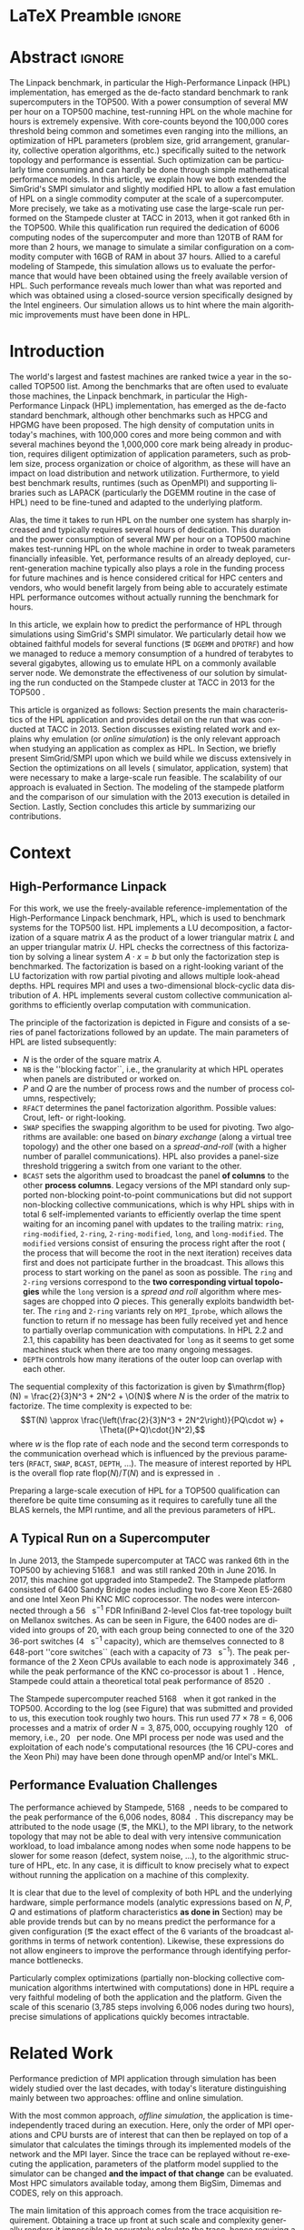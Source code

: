# -*- coding: utf-8 -*-
# -*- org-confirm-babel-evaluate: nil -*-
# -*- mode: org -*-
#+TITLE:
#+LANGUAGE:  en
#+OPTIONS: H:5 author:nil email:nil creator:nil timestamp:nil skip:nil toc:nil ^:nil
#+TAGS: ARNAUD(a) CHRISTIAN(c) ANNE-CECILE(A)
#+TAGS: noexport(n) DEPRECATED(d) ignore(i)
#+TAGS: EXPERIMENT(e) LU(l) EP(e)
#+STARTUP: overview indent inlineimages logdrawer hidestars
#+EXPORT_SELECT_TAGS: export
#+EXPORT_EXCLUDE_TAGS: noexport
#+SEQ_TODO: TODO(t!) STARTED(s!) WAITING(w@) | DONE(d!) CANCELLED(c@) DEFERRED(@) FLAWED(f@)
#+LATEX_CLASS: IEEEtran
#+LATEX_CLASS_OPTIONS: [nofonttune]
#+PROPERTY: header-args :eval never-export
#+LATEX_HEADER: \usepackage{DejaVuSansMono}
#+LATEX_HEADER: \usepackage[T1]{fontenc}
#+LATEX_HEADER: \usepackage[utf8]{inputenc}
#+LATEX_HEADER: %\usepackage{fixltx2e}
#+LATEX_HEADER: \usepackage{ifthen,figlatex}
#+LATEX_HEADER: \usepackage{longtable}
#+LATEX_HEADER: \usepackage{float}
#+LATEX_HEADER: \usepackage{wrapfig}
#+LATEX_HEADER: \usepackage{subfigure}
#+LATEX_HEADER: \usepackage{graphicx}
#+LATEX_HEADER: \usepackage{color,soul}
#+LATEX_HEADER: \usepackage[export]{adjustbox}
#+LATEX_HEADER: \usepackage{xspace}
#+LATEX_HEADER: \usepackage{amsmath,amssymb}
#+LATEX_HEADER: \usepackage[american]{babel}
#+LATEX_HEADER: \usepackage{relsize}
#+LATEX_HEADER: \AtBeginDocument{
#+LATEX_HEADER:   \definecolor{pdfurlcolor}{rgb}{0,0,0.6}
#+LATEX_HEADER:   \definecolor{pdfcitecolor}{rgb}{0,0.6,0}
#+LATEX_HEADER:   \definecolor{pdflinkcolor}{rgb}{0.6,0,0}
#+LATEX_HEADER:   \definecolor{light}{gray}{.85}
#+LATEX_HEADER:   \definecolor{vlight}{gray}{.95}
#+LATEX_HEADER: }
#+LATEX_HEADER: %\usepackage[paper=letterpaper,margin=1.61in]{geometry}
#+LATEX_HEADER: \usepackage{url} \urlstyle{sf}
#+LATEX_HEADER: \usepackage[normalem]{ulem}
#+LATEX_HEADER: \usepackage{todonotes}
#+LATEX_HEADER: \usepackage{fancyvrb}
#+LATEX_HEADER: \usepackage[colorlinks=true,citecolor=pdfcitecolor,urlcolor=pdfurlcolor,linkcolor=pdflinkcolor,pdfborder={0 0 0}]{hyperref}
#+LATEX_HEADER: \usepackage{color,colortbl}
#+LATEX_HEADER: \definecolor{gray98}{rgb}{0.98,0.98,0.98}
#+LATEX_HEADER: \definecolor{gray20}{rgb}{0.20,0.20,0.20}
#+LATEX_HEADER: \definecolor{gray25}{rgb}{0.25,0.25,0.25}
#+LATEX_HEADER: \definecolor{gray16}{rgb}{0.161,0.161,0.161}
#+LATEX_HEADER: \definecolor{gray60}{rgb}{0.6,0.6,0.6}
#+LATEX_HEADER: \definecolor{gray30}{rgb}{0.3,0.3,0.3}
#+LATEX_HEADER: \definecolor{bgray}{RGB}{248, 248, 248}
#+LATEX_HEADER: \definecolor{amgreen}{RGB}{77, 175, 74}
#+LATEX_HEADER: \definecolor{amblu}{RGB}{55, 126, 184}
#+LATEX_HEADER: \definecolor{amred}{RGB}{228,26,28}
#+LATEX_HEADER: \definecolor{amdove}{RGB}{102,102,122}
#+LATEX_HEADER: \usepackage{xcolor}
#+LATEX_HEADER: \usepackage[procnames]{listings}
#+LATEX_HEADER: \lstset{ %
#+LATEX_HEADER:  backgroundcolor=\color{gray98},    % choose the background color; you must add \usepackage{color} or \usepackage{xcolor}
#+LATEX_HEADER:  basicstyle=\tt\scriptsize,        % the size of the fonts that are used for the code
#+LATEX_HEADER:  breakatwhitespace=false,          % sets if automatic breaks should only happen at whitespace
#+LATEX_HEADER:  breaklines=true,                  % sets automatic line breaking
#+LATEX_HEADER:  showlines=true,                   % sets automatic line breaking
#+LATEX_HEADER:  captionpos=b,                     % sets the caption-position to bottom
#+LATEX_HEADER:  commentstyle=\color{gray30},      % comment style
#+LATEX_HEADER:  extendedchars=true,               % lets you use non-ASCII characters; for 8-bits encodings only, does not work with UTF-8
#+LATEX_HEADER:  frame=single,                     % adds a frame around the code
#+LATEX_HEADER:  keepspaces=true,                  % keeps spaces in text, useful for keeping indentation of code (possibly needs columns=flexible)
#+LATEX_HEADER:  keywordstyle=\color{amblu},       % keyword style
#+LATEX_HEADER:  procnamestyle=\color{amred},      % procedures style
#+LATEX_HEADER:  language=[95]fortran,             % the language of the code
#+LATEX_HEADER:  numbers=left,                     % where to put the line-numbers; possible values are (none, left, right)
#+LATEX_HEADER:  numbersep=5pt,                    % how far the line-numbers are from the code
#+LATEX_HEADER:  numberstyle=\tiny\color{gray20},  % the style that is used for the line-numbers
#+LATEX_HEADER:  rulecolor=\color{gray20},         % if not set, the frame-color may be changed on line-breaks within not-black text (\eg comments (green here))
#+LATEX_HEADER:  showspaces=false,                 % show spaces everywhere adding particular underscores; it overrides 'showstringspaces'
#+LATEX_HEADER:  showstringspaces=false,           % underline spaces within strings only
#+LATEX_HEADER:  showtabs=false,                   % show tabs within strings adding particular underscores
#+LATEX_HEADER:  stepnumber=2,                     % the step between two line-numbers. If it's 1, each line will be numbered
#+LATEX_HEADER:  stringstyle=\color{amdove},       % string literal style
#+LATEX_HEADER:  tabsize=2,                        % sets default tabsize to 2 spaces
#+LATEX_HEADER:  % title=\lstname,                    % show the filename of files included with \lstinputlisting; also try caption instead of title
#+LATEX_HEADER:  procnamekeys={call}
#+LATEX_HEADER: }
#+LATEX_HEADER: \definecolor{colorfuncall}{rgb}{0.6,0,0}
#+LATEX_HEADER: \newcommand{\prettysmall}{\fontsize{6}{8}\selectfont}
#+LATEX_HEADER: \let\oldtexttt=\texttt
#+LATEX_HEADER: \renewcommand\texttt[1]{\oldtexttt{\smaller[1]{#1}}}
# #+LATEX_HEADER: \usepackage[round-precision=3,round-mode=figures,scientific-notation=true]{siunitx}
#+LATEX_HEADER: \usepackage[binary-units]{siunitx}
#+LATEX_HEADER: \DeclareSIUnit\flop{Flop}
#+LATEX_HEADER: \DeclareSIUnit\flops{\flop\per\second}
#+LATEX_HEADER:\usepackage{tikz}
#+LATEX_HEADER:\usetikzlibrary{arrows,shapes,positioning,shadows,trees,calc}
#+LATEX_HEADER:\usepackage{pgfplots}
#+LATEX_HEADER:\pgfplotsset{compat=1.13}

#+LATEX_HEADER: \usepackage{enumitem}
#+LATEX_HEADER: \usepackage[mode=buildnew]{standalone}
#+LATEX_HEADER: \usepackage[ruled,vlined,english]{algorithm2e}
#+LATEX_HEADER: \DontPrintSemicolon

#+LaTeX: \newcommand\myemph[1]{\color{colorfuncall}\textbf{#1}}%

#+LaTeX: \newcommand\labspace[1][-0.25cm]{\vspace{#1}}
#+LaTeX: \renewcommand\O{\ensuremath{\mathcal{O}}\xspace}%

#+BEGIN_EXPORT latex
\makeatletter
\newcommand{\removelatexerror}{\let\@latex@error\@gobble}
\makeatother
#+END_EXPORT

* LaTeX Preamble                                                     :ignore:
#+BEGIN_EXPORT latex
\let\oldcite=\cite
\renewcommand\cite[2][]{~\ifthenelse{\equal{#1}{}}{\oldcite{#2}}{\oldcite[#1]{#2}}\xspace}
\let\oldref=\ref
\def\ref#1{~\oldref{#1}\xspace}
\def\eqref#1{~(\oldref{#1})\xspace}
\def\ie{i.e.,\xspace}
\def\eg{e.g.,\xspace}
\def\etal{~\textit{et al.\xspace}}
\newcommand{\AL}[2][inline]{\todo[caption={},color=green!50,#1]{\small\sf\textbf{AL:} #2}}
\newcommand{\TC}[2][inline]{\todo[caption={},color=blue!50,#1]{\small\sf\textbf{TOM:} #2}}
\newcommand{\CH}[2][inline]{\todo[color=red!30,#1]{\small\sf \textbf{CH:} #2}}
%\newcommand{\AL}[2][inline]{}
%\newcommand{\TC}[2][inline]{}
%\newcommand{\CH}[2][inline]{}

%% Omit the copyright space.
%\makeatletter
%\def\@copyrightspace{}
%\makeatother

%\def\IEEEauthorblockN#1{\gdef\IEEEauthorrefmark##1{\ensuremath{{}^{\textsf{##1}}}}#1}
%\newlength{\blockA}
%\setlength{\blockA}{.35\linewidth}
%\def\IEEEauthorblockA#1{
%  \scalebox{.9}{\begin{minipage}{\blockA}\normalsize\sf
%    \def\IEEEauthorrefmark##1{##1: }
%    #1
%  \end{minipage}}
%}
% \def\IEEEauthorrefmark#1{#1: }

\title{Emulating High Performance Linpack on a Commodity Computer at the Scale of a Supercomputer}
%\title{Simulating the Energy Consumption of MPI~Applications}
% Predicting the Performance and the Power Consumption of MPI Applications With SimGrid
  %\titlerunning{Power-aware simulation for large-scale systems with SimGrid}
  %

  \author{
  \IEEEauthorblockN{Tom Cornebize, Franz C. Heinrich, Arnaud Legrand}\\
  \IEEEauthorblockA{Univ. Grenoble Alpes, CNRS, Inria, Grenoble INP, LIG, 38000 Grenoble, France\\
    tom.cornebize@univ-grenoble-alpes.fr, franz-christian.heinrich@inria.fr, arnaud.legrand@imag.fr}
  }


  \maketitle              % typeset the title of the contribution
#+END_EXPORT
* Abstract                                                           :ignore:
#+LaTeX: \begin{abstract}
The Linpack benchmark, in particular the High-Performance Linpack
(HPL) implementation, has emerged as the de-facto standard benchmark
to rank supercomputers in the TOP500. With a power consumption of
several MW per hour on a TOP500 machine, test-running HPL on the whole
machine for hours is extremely expensive. With core-counts beyond the
100,000 cores threshold being common and sometimes even ranging into
the millions, an optimization of HPL parameters (problem size, grid
arrangement, granularity, collective operation algorithms, etc.)
specifically suited to the network topology and performance is
essential. Such optimization can be particularly time consuming and
can hardly be done through simple mathematical performance models. In
this article, we explain how we both extended the SimGrid's SMPI
simulator and slightly modified HPL to allow a fast emulation of HPL
on a single commodity computer at the scale of a supercomputer. More
precisely, we take as a motivating use case the large-scale run
performed on the Stampede cluster at TACC in 2013, when it got ranked
6th in the TOP500. While this qualification run required the
dedication of 6006 computing nodes of the supercomputer and more than
120TB of RAM for more than 2 hours, we manage to simulate a similar
configuration on a commodity computer with 16GB of RAM in about 37
hours. Allied to a careful modeling of Stampede, this simulation
allows us to evaluate the performance that would have been obtained
using the freely available version of HPL. Such performance reveals much
lower than what was reported and which was obtained using a
closed-source version specifically designed by the Intel
engineers. Our simulation allows us to hint where the main algorithmic
improvements must have been done in HPL. 

# With supercomputers growing both in size and popularity, it has become
# important to reduce their usage for the optimization of application
# codes rather than serious research. Simulation is well-known to be
# able to aid researchers to study the behavior of massively parallel
# applications. Alas, running these simulations at the scale of the
# largest supercomputers has been practically infeasible, rendering it
# almost impossible to faithfully predict resource-hungry applications. 
# In this work, we show how we adapted HPL and the SMPI simulator of the SimGrid
# simulation framework to predict HPL's behavior on the 6,006 nodes of
# the Stampede cluster. We first outline how we reduced the time spent executing
# code from HPL to only \SI{0.3}{\percent} without loosing accuracy by
# using empirically obtained
# performance models for the computation kernels before we discuss the
# network and communication models used
# by SMPI and how we modeled an accelerator-based cluster such as Stampede.
# We finally demonstrate the practical applicability of our
# approach through the simulation of HPL at scale on a commonly
# available single server node by accurately predicting its
# runtime on a \SI{120}{\tera\byte} large problem instance that was used
# to evaluate the Stampede system for the TOP500 list.
#+LaTeX: \end{abstract}


#+BEGIN_EXPORT latex
% this is need to trim the number of authors and et al. for more than 3 authors
\bstctlcite{IEEEexample:BSTcontrol}
#+END_EXPORT
* Introduction

The world's largest and fastest machines are ranked twice a year in the so-called
TOP500 list. Among the benchmarks that are often used to evaluate
those machines, the Linpack benchmark, in particular the High-Performance Linpack (HPL)
implementation, has emerged as the de-facto standard benchmark, although
other benchmarks such as HPCG and HPGMG have been proposed. The high
density of computation units in today's machines, with 100,000 cores 
and more being common and with several machines beyond the 1,000,000 core mark
being already in production, requires diligent optimization of application
parameters, such as problem size, process organization or choice of algorithm, as these
will have an impact on load distribution and network utilization.
Furthermore, to yield best benchmark results,
runtimes (such as OpenMPI) and supporting libraries such as LAPACK
(particularly the DGEMM routine in the case of HPL) need to be fine-tuned and adapted to the
underlying platform. 

# Lastly, the platform itself and
# its network need to be setup in a way that HPL can efficiently use the
# resources it runs on. Only with these optimizations in place can peak
# performance be attained. 
# \CH{TODO update this!; see http://www.icl.utk.edu/~luszczek/pubs/post165s1.pdf}. 

Alas, the time it takes to run HPL on the number one system has
sharply increased and typically requires several hours of dedication.
This duration
and the power consumption of several MW per hour on a TOP500 machine makes test-running HPL on the whole
machine in order to tweak parameters financially infeasible. 
Yet, performance results of an already deployed, current-generation machine typically also
plays a role in the funding process for future machines and is hence considered critical for
HPC centers and vendors, who would benefit largely from being able to
accurately estimate HPL performance outcomes without actually running
the benchmark for hours.
# This estimation can be done either via (mathematical) performance models (e.g., by
# estimating performance of specific functions) or by a simulation based approach.
# While performance models neglect the
# oftentimes serious impact of the network (\eg due to congestion, shared bandwidth,
# ...), this is not in general true for the simulation approach.

# \CH{Furthermore, simulations can be used to validate/check that the execution went well (operated near the peak performance) but can also help to find the right parameters for the application, runtime and network.}

In this article, we explain how to predict the performance of HPL through simulations using
SimGrid's SMPI simulator. We particularly detail how we obtained
faithful models for several functions (\eg =DGEMM= and =DPOTRF=) and how we managed
to reduce a memory consumption of a hundred of terabytes to several
gigabytes, allowing us to emulate HPL on a commonly available server node.
We demonstrate the effectiveness of our solution by
simulating the run conducted on the Stampede cluster at
TACC in 2013 for the TOP500 . 
# Our approach is
# applicable to other machines, including latest generation machines
# such as Stampede2, that was not yet fully deployed at the time of our investigation.

This article is organized as follows:
Section\ref{sec:con} presents the main characteristics of the HPL
application and provides detail on the run that was conducted at TACC
in 2013.  Section\ref{sec:relwork} discusses existing related work and
explains why emulation (or /online simulation/) is the only relevant
approach when studying an application as complex as HPL. In
Section\ref{sec:smpi}, we briefly present SimGrid/SMPI upon which we
build while we discuss extensively in Section\ref{sec:em} the
optimizations on all levels (\ie simulator, application, system) that
were necessary to make a large-scale run feasible. The scalability of
our approach is evaluated in Section\ref{sec:scalabilityevol}. The
modeling of the stampede platform and the comparison of our simulation
with the 2013 execution is detailed in
Section\ref{sec:science}. Lastly, Section\ref{sec:cl} concludes this
article by summarizing our contributions.

* Context
#+LaTeX: \label{sec:con}

# The HPLinpack benchmark consists of a set of rules: A set of linear
# equations, $Ax = b$, needs to be solved and it requires furthermore that the input matrix can be of
# arbitrary dimension =n= and that O(n³) + O(n²) operations be used
# (hence, Strassen's matrix multiplication is prohibited).

** High-Performance Linpack
\label{sec:hpl}
#+BEGIN_EXPORT latex
\begin{figure}
  \newcommand{\mykwfn}[1]{{\bf\textsf{#1}}}%
  \SetAlFnt{\sf}%
  \SetKwSty{mykwfn}%
  \SetKw{KwStep}{step}%
  \centering
  \begin{minipage}[m]{0.4\linewidth}
    % \vspace{0.3cm} % ugly, could not align the drawing with the algorithm with minipages or tabular...
    \begin{tikzpicture}[scale=0.23]
      \draw (0, 0) -- (0, 12) -- (12, 12) -- (12, 0) -- cycle;
      \foreach \i in {2}{
        \draw [fill=lightgray] (\i, 0) -- (\i, 12-\i) -- (12, 12-\i) -- (12, 0) -- cycle;
        \draw [fill=gray] (\i, 12-\i) -- (\i, 12-\i-1) -- (\i+1, 12-\i-1) -- (\i+1, 12-\i) -- cycle;
        \draw[very thick, -latex] (\i,12-\i) -- (\i+2,12-\i-2);
        \draw[<->] (\i, 12-\i+0.5) -- (\i+1, 12-\i+0.5) node [pos=0.5, yshift=+0.15cm] {\scalebox{.8}{\texttt{NB}}};
      }
      \foreach \i in {3}{
        \draw [fill=white] (\i, 0) -- (\i, 12-\i) -- (12, 12-\i) -- (12, 0) -- cycle;
        \draw (\i,12-\i) -- (\i,0);
        \draw[very thick, -latex] (\i,12-\i) -- (\i+2,12-\i-2);
      }
      \draw[dashed] (0, 12) -- (12, 0);
      \node(L) at (2, 2) {\ensuremath{\boldsymbol{L}}};
      \node(U) at (10, 10) {\ensuremath{\boldsymbol{U}}};
      \node(A) at (8, 4) {\ensuremath{\boldsymbol{A}}};
      \draw[<->] (0, -0.5) -- (12, -0.5) node [pos=0.5, yshift=-0.3cm] {$N$};

    \end{tikzpicture}
  \end{minipage}%
  \begin{minipage}[m]{0.6\linewidth}
    \removelatexerror
    \begin{algorithm}[H]
      allocate and initialize $A$\;
      \For{$k=N$ \KwTo $0$ \KwStep \texttt{NB}}{
        allocate the panel\;
        factor the panel\;
        broadcast the panel\;
        update the matrix;
      }
    \end{algorithm}
    \vspace{1em}
  \end{minipage}
  
  \caption{Overview of High Performance Linpack}
  \label{fig:hpl_overview}
\end{figure}
#+END_EXPORT

For this work, we use the freely-available reference-implementation of
the High-Performance Linpack benchmark\cite{HPL}, HPL, which is 
used to benchmark systems for the TOP500\cite{top500} list. HPL implements
a LU decomposition, \ie a factorization of a square matrix $A$ as the
product of a lower triangular matrix $L$ and an upper triangular
matrix $U$. HPL checks the correctness of this factorization by
solving a linear system $A\cdot{}x=b$ but only the factorization step is
benchmarked.  The factorization is based on a right-looking variant of
the LU factorization with row partial pivoting and allows multiple
look-ahead depths. HPL requires MPI and uses a two-dimensional
block-cyclic data distribution of $A$. HPL implements several custom
collective communication algorithms to efficiently overlap computation
with communication.
# (e.g., when pivoting).

The principle of the factorization is depicted in
Figure\ref{fig:hpl_overview} and consists of a series of panel
factorizations followed by an update. The main parameters of HPL are
listed subsequently:
- $N$ is the order of the square matrix $A$.
- =NB= is the ''blocking factor``, i.e., the granularity at
  which HPL operates when panels are distributed or worked on.
- $P$ and $Q$ are the number of process rows and the
  number of process columns, respectively;
- =RFACT= determines the panel factorization algorithm. Possible values: Crout, left- or right-looking.
- =SWAP= specifies the swapping algorithm to be used for pivoting. Two
  algorithms are available: one based on /binary exchange/ (along a virtual tree topology) and the other one based on
  a /spread-and-roll/ (with a higher number of parallel communications). HPL
  also provides a panel-size threshold triggering a switch from
  one variant to the other.
- =BCAST= sets the algorithm used to broadcast the
  panel *of columns* to the other *process columns*. Legacy versions of
  the MPI standard only supported non-blocking point-to-point communications but did
  not support non-blocking collective communications, which is why HPL
  ships with in total 6 self-implemented variants to efficiently
  overlap the time spent waiting for an incoming panel with updates to
  the trailing matrix: =ring=, =ring-modified=, =2-ring=, =2-ring-modified=,
  =long=, and =long-modified=. The =modified= versions consist of ensuring
  the process right after the root (\ie the process that will become the root
  in the next iteration) receives data first and does not participate
  further in the broadcast. This allows this process to start working on the
  panel as soon as possible. The =ring= and =2-ring= versions correspond
  to the *two corresponding virtual topologies* while the =long= version
  is a /spread and roll/ algorithm where messages are chopped into $Q$
  pieces. This generally exploits bandwidth better. The =ring= and
  =2-ring= variants rely on =MPI_Iprobe=, which allows the function to
  return if no message has been fully received yet and hence to partially overlap
  communication with computations. In HPL 2.2 and 2.1, this capability
  has been deactivated for =long= as it seems to get some machines stuck when
  there are too many ongoing messages.
- =DEPTH= controls how many iterations of the outer loop can overlap with each other.

#+BEGIN_EXPORT latex
\begin{figure}[t]
  \centering
  \includegraphics[width=.85\linewidth,page=1]{./figures/stampede.pdf}                                                                                                                               
  \caption{The fat-tree network topology of Stampede.}
  \label{fig:fat_tree_topology}
  \labspace
\end{figure}
#+END_EXPORT

The sequential complexity of this factorization is given by
$\mathrm{flop}(N) = \frac{2}{3}N^3 + 2N^2 + \O(N)$ where $N$ is the
order of the matrix to factorize. The time complexity is expected to
be: $$T(N) \approx \frac{\left(\frac{2}{3}N^3 + 2N^2\right)}{PQ\cdot w} + \Theta((P+Q)\cdot{}N^2),$$ where
$w$ is the flop rate of each node and 
the second term corresponds to the communication overhead which is
influenced by the previous parameters (=RFACT=, =SWAP=, =BCAST=, =DEPTH=,
...).  The measure of interest reported by HPL is the overall flop
rate $\mathrm{flop}(N)/T(N)$ and is expressed in \si{\giga\flops}.

Preparing a large-scale execution of HPL for a TOP500 qualification
can therefore be quite time consuming as it requires to carefully tune
all the BLAS kernels, the MPI runtime, and all the previous parameters
of HPL.
** A Typical Run on a Supercomputer
\label{sec:stampede}
In June 2013, the Stampede supercomputer at TACC was ranked 6th in the
TOP500 by achieving \SI{5168.1}{\tera\flops} and was still ranked 20th in
June 2016. In 2017, this machine got upgraded into Stampede2. The Stampede platform
consisted of 6400 Sandy Bridge nodes including two 8-core Xeon E5-2680 and one
Intel Xeon Phi KNC MIC coprocessor. The nodes were interconnected
through a \SI{56}{\giga\bit\per\second} FDR InfiniBand 2-level Clos
fat-tree topology built on Mellanox switches. As can be seen in 
Figure\ref{fig:fat_tree_topology}, the 6400 nodes are
divided into groups of 20, with each group being connected to one of the 320 36-port switches (\SI{4}{\tera\bit\per\second}
capacity), which are themselves connected to 8 648-port
''core\nbsp{}switches`` (each with a capacity of \SI{73}{\tera\bit\per\second}). 
The peak performance of the 2\nbsp{}Xeon CPUs available to each node is approximately \SI{346}{\giga\flops},
while the peak performance of the KNC co-processor is about
\SI{1}{\tera\flops}. Hence, Stampede could attain a theoretical total peak performance of
\SI{8520}{\tera\flops}.

The Stampede supercomputer reached \SI{5168}{\tera\flops} when
it got ranked in the TOP500. According to the log (see
Figure\ref{fig:hpl_output}) that was submitted and provided to us,
this execution took roughly two hours. This run used $77\times78 = 6,006$ processes and a matrix of
order $N = 3,875,000$, occupying roughly
\SI{120}{\tera\byte} of memory, i.e., \SI{20}{\giga\byte} per node.
One MPI process per node was used and the exploitation of each node's
computational resources (the 16 CPU-cores and the Xeon Phi) may have been done through openMP and/or
Intel's MKL.

#+BEGIN_EXPORT latex
\begin{figure}%[!htb]
  \centering
  \scalebox{.73}{\begin{minipage}[b]{.68\textwidth}
  \lstset{frame=bt,language=html,numbers=none,escapechar=£}\lstinputlisting{fullrun_hpl.txt}
  \end{minipage}}
  \caption{HPL output submitted in June 2013 for the ranking of Stampede in the TOP500.}
  \label{fig:hpl_output}
\end{figure}
#+END_EXPORT

*** Hidden information about the Stampede execution              :noexport:
#+BEGIN_SRC C :exports none :tangle fullrun_hpl.txt
================================================================================
HPLinpack 2.1  --  High-Performance Linpack benchmark  --   October 26, 2012
Written by A. Petitet and R. Clint Whaley,  Innovative Computing Laboratory, UTK
Modified by Piotr Luszczek, Innovative Computing Laboratory, UTK
Modified by Julien Langou, University of Colorado Denver
================================================================================

An explanation of the input/output parameters follows:
T/V    : Wall time / encoded variant.
N      : The order of the coefficient matrix A.
NB     : The partitioning blocking factor.
P      : The number of process rows.
Q      : The number of process columns.
Time   : Time in seconds to solve the linear system.
Gflops : Rate of execution for solving the linear system.

The following parameter values will be used:

£\myemph{N}£        : £\myemph{3875000}£
£\myemph{NB}£       :   £\myemph{1024}£
PMAP     : Column-major process mapping
£\myemph{P}£        :      £\myemph{77}£
£\myemph{Q}£        :      £\myemph{78}£
PFACT    :   Right 
NBMIN    :       4 
NDIV     :       2 
RFACT    :   Crout 
BCAST    :  BlongM 
DEPTH    :       0 
SWAP     : Binary-exchange
L1       : no-transposed form
U        : no-transposed form
EQUIL    : no
ALIGN    :    8 double precision words

--------------------------------------------------------------------------------

- The matrix A is randomly generated for each test.
- The following scaled residual check will be computed:
      ||Ax-b||_oo / ( eps * ( || x ||_oo * || A ||_oo + || b ||_oo ) * N )
- The relative machine precision (eps) is taken to be               1.110223e-16
- Computational tests pass if scaled residuals are less than                16.0



[...]



Peak Performance = 5172687.23 GFlops /   861.25 GFlops per node
================================================================================
T/V                N    NB     P     Q               Time                 Gflops
--------------------------------------------------------------------------------
WC05C2R4     3875000  1024    77    78            7505.72            £\myemph{5.16811e+06}£
HPL_pdgesv() start time Sun Jun  2 13:04:59 2013

HPL_pdgesv() end time   Sun Jun  2 15:10:04 2013

--------------------------------------------------------------------------------
||Ax-b||_oo/(eps*(||A||_oo*||x||_oo+||b||_oo)*N)=        0.0007822 ...... PASSED
================================================================================

Finished      1 tests with the following results:
              1 tests completed and passed residual checks,
              0 tests completed and failed residual checks,
              0 tests skipped because of illegal input values.
--------------------------------------------------------------------------------

End of Tests.
================================================================================

#+END_SRC

** Performance Evaluation Challenges
:LOGBOOK:
- State "TODO"       from              [2017-11-15 mer. 16:26]
:END:
#+LaTeX: \label{sec:con:diff}

The performance achieved by Stampede, \SI{5168}{\tera\flops}, needs to
be compared to the peak performance of the 6,006 nodes, \ie
\SI{8084}{\tera\flops}. This discrepancy may be attributed to the node
usage (\eg, the MKL), to the MPI library, to the network topology that
may not be able to deal with very intensive communication workload, to
load imbalance among nodes when some node happens to be slower for some
reason (defect, system noise, ...), to the algorithmic structure of
HPL, etc. In any case, it is difficult to know precisely what to expect
without running the application on a machine of this complexity.

It is clear that due to the level of complexity of both HPL and
the underlying hardware, simple performance models (analytic expressions based
on $N, P, Q$ and estimations of platform characteristics *as done in*
Section\ref{sec:hpl}) may be able provide trends but can by no means
predict the performance for a given configuration (\eg the
exact effect of the 6 variants of the broadcast algorithms in terms of
network contention). Likewise, these expressions do not allow
engineers to improve the performance through identifying performance bottlenecks.

Particularly complex optimizations (partially non-blocking
collective communication algorithms intertwined with computations)
done in HPL require a very faithful modeling of both the application
and the platform. Given the scale of this scenario
(3,785\nbsp{}steps involving 6,006\nbsp{}nodes during two hours), precise
simulations of applications quickly becomes intractable.
* Related Work
#+LaTeX: \label{sec:relwork}

Performance prediction of MPI application through simulation has been
widely studied over the last decades, with today's literature distinguishing mainly
between two approaches: offline and online simulation.

With the most common approach, /offline simulation/, the application
is time-independently traced during an execution. Here, only the order of MPI operations and CPU
bursts are of interest that can then be replayed on top of a simulator
that calculates the timings through its implemented models of the network and the MPI
layer. Since the trace can be replayed without re-executing the
application, parameters of the platform model supplied to the
simulator can be changed *and the impact of that change* can be evaluated. 
Most HPC simulators available today, among them BigSim\cite{bigsim_04},
Dimemas\cite{dimemas} and CODES\cite{CODES}, rely on this approach.

The main limitation of this approach comes from the trace
acquisition requirement. Obtaining a trace up front at such scale and complexity
generally renders it impossible to accurately calculate the trace, hence requiring
a full-scale execution. This, however, is exactly what we aim to avoid.
Additionally, the traces contain only information about a single run
and cannot give clues about the consequences (\eg in terms of
communication patterns) of simple modifications of application
parameters. For simple applications (\eg =stencil=), it may be
possible to extrapolate behavior from small-scale
traces\cite{scalaextrap,pmac_lspp13} but whenever the application relies on
non-blocking communication patterns, the execution becomes
non-deterministic. In the case of HPL, this approach is thus unusable
due to the size of the obtained traces (\approx 110 TB for 
Stampede) and the complexity of the application (\eg six broadcast strategies implemented by HPL)
that significantly influence the performance.
\TC{Also, the trace is simply too large? E.g. the trace for the Stampede's simulation would take more than 100GB (compressed).}

The second approach discussed in literature is /online simulation/ and
is required to study HPL.
Here, the application is executed (emulated) in a tightly controlled way on top of the simulator. The
simulator itself is responsible for determining when each process
should be allowed to run. Executing the application allows researchers
to observe its behavior *at the level of MPI*. Only a few
recent simulators support the online approach, such as the
extreme-scale simulator xSim\cite{xsim}, SST Macro\cite{sstmacro} and
SimGrid/SMPI\cite{simgrid}. To the best of our knowledge, only SST Macro and
SimGrid/SMPI are openly available and mature enough to the faithful emulation of
HPL as xSim is at this point not freely available. For the following
discussion of our work, we rely on SimGrid as we 
have an excellent knowledge of its internals although the developments we
propose would a priori also be possible with SST Macro. Emulation with
SimGrid comes with at least two challenges:
- Firstly, as we have seen before, the time-complexity of the algorithm is $\mathcal{O}(N^3)$ and
  $\mathcal{\Theta}(N^2)$ communications are performed, with $N$ being very
  large. The execution on the Stampede cluster took roughly two hours
  on 6,006 compute nodes. Using only a single node, a naive
  emulation of HPL at the scale of the Stampede run would take about
  500 days if perfect scaling is reached. Although the emulation could
  be done in parallel, we want to limit the computing resources used
  for an emulation. 
- Secondly, the tremendous memory consumption and consequent high
  number of RAM accesses for read/write operations need to be dealt with.

# Real execution:
# - Matrix of order 3,875,000
# - Using 6,006 MPI processes
# - About 2 hours
# Requirement for the emulation of Stampede's execution:
# - $\ge 3, 875, 000 2 \times 8$ bytes \approx 120 terabytes of memory
# - $\ge 6, 006 \times 2$ hours \approx 500 days (very optimistic)
  
* SimGrid/SMPI in a nutshell
\label{sec:smpi}

SimGrid\cite{simgrid} is flexible and open-source
simulation framework that was originally designed in 2000 to study scheduling
heuristics tailored for heterogeneous computing grid
environments. Since then, SimGrid has been employed to study cloud and
peer-to-peer systems. SMPI\cite{smpi} is a recently developed
simulator based on SimGrid that supports faithful simulation
of unmodified MPI applications written in C/C++ or FORTRAN.  

Many simulators of distributed computing systems focus foremost on
scalability. Although SimGrid has been successfully used to simulate \eg
peer-to-peer systems comprising two million peers using only a
single standard machine\cite{simgrid_simix2_12}, the main focus of the SimGrid development
team has been to provide validated performance models, particularly
for *network-enabled* operations. This is generally done by comparing simulation
predictions with results obtained through real experiments in order to
confirm network and application models and improve the
quality. In\cite{heinrich:hal-01523608}, we have for example shown how
SMPI can be used to accurately and consistently predict (within a few
percent) both the performance and the energy consumption of some of
the NAS parallel benchmarks as well as of HPL for small-scale clusters (up to
144 cores in\cite{heinrich:hal-01523608} and up to 128 nodes
in\cite{smpi}). In this article, we try to make the comparison on a
much larger scale. This scale, however, comes with the downside of a less well-controlled scenario since the
Stampede run of HPL was done several years ago and we only have
very limited information about the setup (\eg software versions).

** MPI Communication Modeling
The complex network optimizations done in real MPI implementations
pose a challenge when modeling MPI applications.
Transmission protocols (\eg eager or rendez-vous) can be selected
based on the message size, with each protocol incurring its own
synchronization semantics.
These optimizations furthermore cause the network's latency and bandwidth
factors to depend on message size. To capture this behavior, SMPI relies on
a generalization of the LogGPS model\cite{smpi} where several
synchronization and performance modes can be specified. This model
needs to be instantiated once per platform through a carefully controlled series of messages
(=MPI_Send= and =MPI_Recv=) between two nodes and through a set of
piece-wise linear regressions.

The second challenge concerns modeling network topologies
and contention. SMPI relies on SimGrid's flow-level communication models: each ongoing
communication is represented by a /flow/ and thus as a single entity rather than
a number of individual packets. With *steady-state* being assumed, contention
between active communications is modeled as a bandwidth sharing
problem that accounts for non-trivial phenomena (\eg RTT-unfairness of
TCP, cross-traffic interference or network
heterogeneity\cite{Velho_TOMACS13}). However, a communication
that starts or ends has to trigger a possibly expensive re-computation
of the bandwidth sharing in order to keep results accurate, making
this approach too slow and complex to scale to large platforms. Transient
phenomena and network protocol *instability* are not modeled but network
topology and heterogeneity are accounted for. A consequence of this flow-based model is that the *simulation cost* of a
message passing through the network is independent of its size. This
is advantageous for large-scale applications frequently sending large messages.
#+LATEX: \CH{"A consequence ..." This statement sounds wrong?}

The third and last challenge in terms of performance modeling
deals with collective operations which generally play a key factor for 
application performance. Consequently, performance optimization
of these operations has been studied intensively. Today, MPI implementations
commonly have several alternatives for each collective operation
and select one at runtime, depending on message size and communicator
geometry. SimGrid's SMPI layer implements all the specific collective
communication algorithms from several real MPI implementations (\eg
Open MPI, MPICH, ...) and their selection logic to ensure that any
simulated run of an application is as faithful as possible to real
executions. HPL, however, ships with its own implementation of
collective operations and therefore this is not likely to be the source of
discrepancy between simulation and real executions.
#+LATEX: \CH{These discrepancies were not yet discussed here. And what is the challenge?}

** Application Behavior Modeling
SMPI relies on the /online/
simulation approach where the application code is executed and part of
the instruction stream is intercepted and passed on to a simulator. 
SMPI maps every MPI process of the application onto a
lightweight simulation thread, which is run in mutual exclusion from
the others. Every time a thread enters an MPI call, 
it yields to the simulation kernel and the time it spent
computing (in isolation from every other thread) since the previous
MPI call can be injected into the simulator as a virtual delay. 

Since all simulated MPI ranks are mapped to threads of a single
process, they are effectively folded into the same address space
and therefore global variables in the MPI application are shared
between threads unless they are /privatized/ to ensure that the
simulated MPI ranks are still isolated from each others. Several
technical approaches are possible to handle this issue\cite{smpi}. The solution
SMPI uses by default consists of remapping the data
segment containing global variables of the code to a rank specific
copy of that segment each time we context switch from a process to another. This
remapping is done using the ~mmap~ system call, which leverages the
virtual memory mechanism of the operating system.
The main drawback of this approach is that it is somewhat 
expensive in terms of both simulation time and memory requirements
since the whole parallel application is actually executed on a single
host machine.
#+LATEX: \CH{This sentence doesn't make sense to me?}
SMPI provides two simple annotation mechanisms allowing its users
to exploit the regularity of HPC applications and to drastically
reduce both memory footprint and simulation duration of an emulation:
- Kernel sampling :: for many applications, the *execution structure* is
     independent *on* the computation results. Most
     computation-intensive kernels (\eg BLAS kernels in the case of
     HPL) can then actually be skipped for the purpose of the
     simulation. SMPI supports several macros (\eg
     =SMPI_SAMPLE_LOCAL= and =SMPI_SAMPLE_GLOBAL=) to annotate regular
     computation kernels. The regularity allows SMPI to execute these
     regions a few times in a simulation run to obtain estimations of
     their cost. Once enough samples samples have been obtained, they
     are skipped and the cost is derived from the previously gathered samples.
- Memory  folding :: SMPI provides the =SMPI_SHARED_MALLOC= (=SMPI_SHARED_FREE)= macro to
     replace calls to =malloc= (=free=). Through these macros, programmers can
     indicate to SMPI that some data structures can safely be
     shared between processes in simulation and that the data 
     contained within is not of critical importance (\eg an input
     matrix) for the execution and may even be overwritten in
     simulation. This is possible since in simulation, only the
     behavior of the application but not the correctness of computation results are of
     concern. When used, SimGrid allocates a single block of physical memory (of default size \SI{1}{\mega\byte}) for the whole
     execution which is shared by all MPI processes.
     =SMPI_SHARED_MALLOC= then only reserves a range of virtual addresses of the desired
     size and cyclically maps them onto the previously obtained
     physical address, as illustrated by Figure\ref{fig:global_shared_malloc}. 
     This mechanism allows applications to obtain a nearly constant memory
     footprint, regardless of the size of the actual allocations.

    # At the first call to =SMPI_SHARED_MALLOC=, a temporary file is created. The file descriptor is a global variable,
    # accessible by all the MPI processes, since they are implemented by POSIX threads.

    # At every call to =SMPI_SHARED_MALLOC=, a first call to =mmap= is done with the required size and the flag =MAP_ANONYMOUS=
    # (thus without any file descriptor). The effect of this call is to reserve the whole interval of virtual
    # addresses. Then, for each sub-interval, a new call to =mmap= is done with the temporary file. The address of the
    # sub-interval itself is passed with the flag =MAP_FIXED=, which forces the mapping to keep the same virtual address.
    # As a result, each of these sub-intervals of virtual addresses are mapped onto a same interval of physical
    # addresses. We therefore have a block of virtual addresses of arbitrary size backed by a constant amount of physical
    # memory. Since there are almost no computations left, this is harmless with respect to the simulation. Note that such
    # allocations cannot be fully removed as many parts of the code
    # still access it from time to time.

    #+BEGIN_EXPORT latex
    \tikzset{draw half paths/.style 2 args={%
      % From https://tex.stackexchange.com/a/292108/71579
      decoration={show path construction,
        lineto code={
          \draw [#1] (\tikzinputsegmentfirst) --
             ($(\tikzinputsegmentfirst)!0.5!(\tikzinputsegmentlast)$);
          \draw [#2] ($(\tikzinputsegmentfirst)!0.5!(\tikzinputsegmentlast)$)
            -- (\tikzinputsegmentlast);
        }
      }, decorate
    }}
    \begin{figure}%[htbp]
      \centering
      \begin{tikzpicture}[scale=0.7]
        \pgfmathtruncatemacro{\size}{4}
        \pgfmathtruncatemacro{\width}{2}
        \pgfmathtruncatemacro{\sizem}{\size-1}
        \pgfmathtruncatemacro{\smallbasex}{4}
        \pgfmathtruncatemacro{\smallbasey}{\size/2}
        \pgfmathtruncatemacro{\smallstopx}{\smallbasex+\width}
        \pgfmathtruncatemacro{\smallstopy}{\smallbasey+1}
        \foreach \i in {0,\sizem}{
	    \pgfmathtruncatemacro{\j}{\i+1}
	    \draw (0, \i) -- (0, \j);
	    \draw (\width, \i) -- (\width, \j);
	    \draw[dotted] (0, \i) -- (\width, \i);
	    \draw[dotted] (0, \j) -- (\width, \j);
	}
	\draw[dashed] (0, 1) -- (0, \sizem);
	\draw[dashed] (\width, 1) -- (\width, \sizem);
	\draw (0, 0)     -- (\width, 0);
	\draw (0, \size) -- (\width, \size);
        \draw (\smallbasex,\smallbasey) -- (\smallstopx,\smallbasey) -- (\smallstopx,\smallstopy) -- (\smallbasex,\smallstopy) -- cycle;
        \foreach \i in {0,\sizem}{
	    \pgfmathtruncatemacro{\j}{\i+1}
	    \draw[dotted] (\width, \i) -- (\smallbasex, \smallbasey);
	    \draw[dotted] (\width, \j) -- (\smallbasex, \smallstopy);
	    \pgfmathsetmacro{\xleft}{\width}
	    \pgfmathsetmacro{\xright}{\smallbasex}%{\width/2.0+\smallbasex/2.0}
	    \pgfmathsetmacro{\yleft}{\i + 0.5}
	    \pgfmathsetmacro{\yright}{\smallbasey + 0.5}
	    \path [draw half paths={solid, -latex}{draw=none}]  (\xleft, \yleft) -- (\xright, \yright);
	}
	\draw[decorate,line width=1pt,decoration={brace,raise=0.2cm}] (0, 0) -- (0, \size) node [pos=0.5, xshift=-1cm] {virtual};
	\draw[decorate,line width=1pt,decoration={brace,mirror,raise=0.2cm}] (\smallstopx, \smallbasey) -- (\smallstopx, \smallstopy) node [pos=0.5, xshift=1.2cm] {physical};
      \end{tikzpicture}
      \caption{\label{fig:global_shared_malloc}SMPI shared malloc mechanism: large area of virtual memory are cyclically mapped onto the same physical page.}
    \end{figure}
    #+END_EXPORT
* Improving SMPI Emulation Mechanisms and Preparing HPL
#+LaTeX: \label{sec:em}

In this section, we present our changes to SimGrid and HPL that were
required for a scalable and faithful simulation of HPL. We provide,
space permitted, a brief evaluation for our modifications but refer the interested
reader to\cite{cornebize:hal-01544827} and to our laboratory 
#+LaTeX: notebook\footnote{See \texttt{journal.org} at \url{https://github.com/Ezibenroc/simulating_mpi_applications_at_scale/}},
where each modification has been investigated in more detail.
The experiments in this section were performed on nodes of the
Nova cluster from the Grid'5000 testbed\cite{grid5000}. On these
nodes, a Debian Stretch image (kernel 4.9) runs on top of 
\SI{32}{\giga\byte} RAM of memory and two 8-core Intel Xeon E5-2620 v4
CPUs processors running at \SI{2.1}{\GHz}. Only a single core was used for each
experiment.

** Kernel modeling
#+BEGIN_EXPORT latex
\begin{figure}%[!htb]
%  \null\vspace{-1cm}
  \centering
  \subfigure[Non-intrusive macro replacement.\label{fig:macro_simple}]{
    \begin{minipage}[b]{\linewidth}
      \lstset{frame=bt,language=C,numbers=none,escapechar=|}\lstinputlisting{HPL_dtrsm_macro_simple.c}
    \end{minipage}}
  \subfigure[Gain in term of simulation time.\label{fig:kernel_sampling}]{
    \begin{minipage}[b]{\linewidth} 
      \includegraphics[width=\linewidth,page=2]{figures/validation_kernel_modeling.pdf}
    \end{minipage}}
  \caption{Replacing the calls to computationally expensive functions by a model allows to significantly reduce simulation time.}
\end{figure}
#+END_EXPORT

       As explained in Section\ref{sec:con:diff}, faithful prediction
       of HPL necessitates emulation, \ie to execute the code. For its
       computations, HPL relies heavily on BLAS kernels such as
       =dgemm= (for matrix-matrix multiplication) or =dtrsm= (for solving
       an equation of the form $Ax=b$). An analysis of an HPL
       simulation with 64 processes and a very small matrix of order
       $30,000$ yields that already roughly \SI{96}{\percent} of
       the time is spent in these two very regular kernels. The values computed
       by these functions are of no importance in the control flow of HPL
       and can thus be ignored when simulating.
       However, larger matrices will cause these kernels to consume
       an even larger percentage of the computation time, meaning that
       most of this time can be saved by redirecting calls to
       =dgemm= and =dtrsm= to functions that evaluate a
       performance model for the respective kernel. Figure\ref{fig:macro_simple} depicts this process.
       The macro mechanism allows us to keep HPL code modifications to an absolute
       minimum. The =(9.882e-12)= value represents the inverse of the
       flop rate for this computation kernel and was obtained
       through calibration. The time it takes to execute the real
       kernel with these parameters is then calculated and
       consequently passed on to =smpi_execute_benched=.
       This function effectively advances the clock of the executing
       process by entering a sleep state for the duration it was given
       as a parameter. The gain in simulation time we
       observed for a small scenario is depicted in
       Figure\ref{fig:kernel_sampling}. On the one hand, this modification
       speeds up the simulation by orders of magnitude, as we expected, when matrix
       order increases. On the other hand, this also leads to a more
       optimistic performance estimation. We believe this may not only
       be caused by an inaccuracy in our model but also by a reduction in context-switches, \eg by the operating system.
       #+LATEX: \CH{Re-work this. "Absence of performance variability when kernel models are used."}

*** Hidden section with estimation of the quality/speed of the simulation :noexport:
Inspire from the entry of Tom's Journal "2017-11-15 Wednesday :
Regenerating the validation plot for smpi_execute".

#+begin_src R :results output :session *R* :exports both
library(ggplot2)
library(gridExtra)
library(grid)
old <- read.csv("/home/alegrand/Work/SimGrid/tom/m2_internship_journal/validation/result_size_L0.csv")
new <- read.csv("/home/alegrand/Work/SimGrid/tom/m2_internship_journal/validation/result_size_L1.csv")
old$kernel_sampling = FALSE
new$kernel_sampling =  TRUE
results = rbind(old, new)
generic_do_plot <- function(plot, fixed_shape=TRUE) {
#   For xrange, see https://stackoverflow.com/questions/7705345/how-can-i-extract-plot-axes-ranges-for-a-ggplot2-object
#   old version for xrange (broken)
#   xrange = ggplot_build(plot)$panel$ranges[[1]]$x.range
#   new version for xrange (may break in the next ggplot update...)
    xrange = ggplot_build(plot)$layout$panel_ranges[[1]]$x.range
    xwidth = xrange[2] - xrange[1]
    if(fixed_shape) {
        point = stat_summary(fun.y = mean, geom="point", shape=21)
    }
    else {
        point = stat_summary(fun.y = mean, geom="point")
    }
    return(plot +
        stat_summary(fun.data = mean_se, geom = "errorbar", width=xwidth/20)+
        stat_summary(fun.y = mean, geom="line")+
        point+
        theme_bw()+ scale_color_brewer(palette="Set1") + 
        expand_limits(x=0, y=0))
}

# From https://stackoverflow.com/a/38420690/4110059
grid_arrange_shared_legend <- function(..., nrow = 1, ncol = length(list(...)), position = c("bottom", "top", "right")) {

  plots <- list(...)
  position <- match.arg(position)
  g <- ggplotGrob(plots[[1]] + theme(legend.position = position))$grobs
  legend <- g[[which(sapply(g, function(x) x$name) == "guide-box")]]
  lheight <- sum(legend$height)
  lwidth <- sum(legend$width)
  gl <- lapply(plots, function(x) x + theme(legend.position = "none"))
  gl <- c(gl, nrow = nrow, ncol = ncol)

  combined <- switch(position,
                     "bottom" = arrangeGrob(do.call(arrangeGrob, gl),
                                            legend,
                                            ncol = 1,
                                            heights = unit.c(unit(1, "npc") - lheight, lheight)),
                     "top" = arrangeGrob(legend, do.call(arrangeGrob,gl),
                                            ncol = 1,
                                            heights = unit.c(lheight, unit(1, "npc") - lheight)),
                     "right" = arrangeGrob(do.call(arrangeGrob, gl),
                                           legend,
                                           ncol = 2,
                                           widths = unit.c(unit(1, "npc") - lwidth, lwidth)))
  grid.newpage()
  grid.draw(combined)

}
#+end_src

#+RESULTS:

#+begin_src R :file figures/validation_kernel_modeling.pdf :results value graphics :results output :session *R* :exports both :width 6.2 :height 2.5
plot1 = generic_do_plot(ggplot(results, aes(x=size, y=Gflops, color=kernel_sampling, linetype=kernel_sampling))) +
    labs(colour="Kernel modeling") +
    labs(linetype="Kernel modeling") +
    xlab('Matrix rank') +
    ylab('Performance [Gflop/s]') +
    ggtitle("Performance estimation\n(P=Q=8, i.e., 64 MPI process)")
plot2 = generic_do_plot(ggplot(results, aes(x=size, y=simulation_time, color=kernel_sampling, linetype=kernel_sampling))) +
    labs(colour="Kernel modeling") +
    labs(linetype="Kernel modeling") +
    xlab('Matrix rank') +
    ylab('Time [seconds]') +
    ggtitle("Simulation time\n(P=Q=8, i.e., 64 MPI process)")

grid_arrange_shared_legend(plot2, plot1, ncol=2, position="top")
#+end_src

#+RESULTS:
[[file:figures/validation_kernel_modeling.pdf]]



*** Hidden section with macro code                               :noexport:
#+BEGIN_SRC C :exports none :tangle HPL_dtrsm_macro_real.c
#define |\color{colorfuncall}HPL\_dtrsm|(layout, Side, Uplo, TransA, Diag, M, N, alpha, A, lda, B, ldb) ({ \
    double expected_time;                                                           \
    double coefficient, intercept;                                                  \
    if((M) > 512 && (N) > 512) {                                                    \
        coefficient = (double)SMPI_DTRSM_PHI_COEFFICIENT;                           \
        intercept = (double)SMPI_DTRSM_PHI_INTERCEPT;                               \
    } else {                                                                        \
        coefficient = (double)SMPI_DTRSM_CPU_COEFFICIENT;                           \
        intercept = (double)SMPI_DTRSM_CPU_INTERCEPT;                               \
    }                                                                               \
    if((Side) == HplLeft) {                                                         \
        expected_time = coefficient*((double)(M))*((double)(M))*((double)(N));      \
    } else {                                                                        \
        expected_time = coefficient*((double)(M))*((double)(N))*((double)(N));;     \
    }                                                                               \
    expected_time += intercept                                                      \
    if(expected_time > 0)                                                           \
        |\color{colorfuncall}smpi\_execute\_benched|(expected_time);                                        \
})
#+END_SRC

#+BEGIN_SRC C :exports none :tangle HPL_dtrsm_macro_simple_old.c
#define |\color{colorfuncall}HPL\_dtrsm|(layout, Side, Uplo, TransA, Diag, M, N, alpha, A, lda, B, ldb) ({      \
    double expected_time = (9.882e-12)*((double)M)*((double)M)*((double)N) + 4.329e-02;   \
    if(expected_time > 0)                                                                 \
        |\color{colorfuncall}smpi\_execute\_benched|(expected_time);                      \
})
#+END_SRC

#+BEGIN_SRC C :exports none :tangle HPL_dtrsm_macro_simple.c
#define |\color{colorfuncall}HPL\_dtrsm|(layout, Side, Uplo, TransA, Diag,      \ 
        M, N, alpha, A, lda, B, ldb) ({                  \
    double expected_time = (9.882e-12)*((double)M)*      \
                   ((double)M)*((double)N) + 4.329e-02;  \
    if(expected_time > 0)                                \
        |\color{colorfuncall}smpi\_execute\_benched|(expected_time);             \
})
#+END_SRC

#+BEGIN_EXPORT latex
\CH{Found this in Tom's logbook. Check if this is the final version. Also, we can apparently just call \texttt{make SMPI\_OPTS=-DSMPI\_OPTIMIZATION} (what about \texttt{arch=SMPI}?). See his logbook}
#+END_EXPORT
** Adjusting the behavior of HPL
#+LaTeX: \label{sec:hplchanges}

#+BEGIN_EXPORT latex
\tikzstyle{switch}=[draw, circle, minimum width=1cm, minimum height = 1cm]
\tikzstyle{compute}=[draw, rectangle, minimum width=0.5cm, minimum height = 0.5cm, node distance=0.5cm]
\tikzstyle{base}=[ellipse, minimum width=2cm, minimum height = 0.5cm, node distance = 0.5cm]
\tikzstyle{bigswitch}=[base, draw]
\begin{figure}%[htbp]
  \centering
  {\begin{minipage}{1.0\linewidth}
  \subfigure[Structure of the panel in HPL.\label{fig:panel_structure}]{\small
    \begin{minipage}[b]{\linewidth}\centering
      \begin{tikzpicture}[scale=0.8]
        \draw [fill=gray] (3, 2) -- (6, 2) -- (6, 3) -- (3, 3) -- cycle;
        \draw (0, 2) -- (9, 2) -- (9, 3) -- (0, 3) -- cycle;
        \draw[dashed] (3, 2) -- (3, 3);
        \draw[dashed] (6, 2) -- (6, 3);
        \node(1) at (1.5, 2.5) {matrix parts};
        \node(2) at (4.5, 2.5) {indices};
        \node(3) at (7.5, 2.5) {matrix parts};
        \draw[decorate,line width=1pt,decoration={brace,raise=0.2cm}] (0, 3) -- (3, 3) node [pos=0.5, yshift=0.5cm] {can be shared};
        \draw[decorate,line width=1pt,decoration={brace,raise=0.2cm}] (6, 3) -- (9, 3) node [pos=0.5, yshift=0.5cm] {can be shared};
        \draw[decorate,line width=1pt,decoration={brace,raise=0.2cm, mirror}] (3, 2) -- (6, 2) node [pos=0.5, yshift=-0.5cm] {must not be shared};
      \end{tikzpicture}
    \end{minipage}}
  \subfigure[Reusing panel allocation from an iteration to another.\label{fig:panel_reuse}]{\small
    \begin{minipage}[b]{\linewidth}\centering
      \begin{tikzpicture}[yscale=.6]
        \draw [fill=gray] (2, 1) -- (4, 1) -- (4, 1.5) -- (2, 1.5) --cycle;
        \draw (0, 1) -- (6, 1) -- (6, 1.5) -- (0, 1.5) -- cycle;
        \draw[dashed] (2, 1) -- (2, 1.5);
        \draw[dashed] (4, 1) -- (4, 1.5);

        \draw [fill=gray] (2, 0) -- (3, 0) -- (3, .5) -- (2, .5) --cycle;
        \draw (1, 0) -- (4, 0) -- (4, .5) -- (1, .5) -- cycle;
        \draw[dashed] (2, 0) -- (2, .5);
        \draw[dashed] (3, 0) -- (3, .5);

        \draw[-latex] (2, 1) -- (2, .5);
        \draw[decorate,line width=1pt,decoration={brace,raise=0.2cm}] (0, 1.5) -- (6, 1.5) node [pos=0.5, yshift=0.5cm] {initial buffer};
        \draw[decorate,line width=1pt,decoration={brace,raise=0.2cm, mirror}] (1, 0) -- (4, 0) node [pos=0.5, yshift=-0.5cm] {current buffer};
      \end{tikzpicture}
    \end{minipage}
  }    
  \end{minipage}}
  \caption{Panel structure and allocation strategy when simulating.\label{fig:panel}}
\end{figure}
#+END_EXPORT

HPL is generally configured to use huge pseudo-randomly generated
matrices that require to be setup every time HPL is executed. HPL
excludes the time spent for setting up the matrices and for the 
validation of the computed result in the reported \si{\giga\flops} performance. 
Said verification is also rendered meaningless as we skipped all the
computations and replaced them by a kernel model. Since both 
phases do not have an impact on the performance of the platform, we can safely
skip them.

The lion's share of the computation time was consumed by calls to
=dgemm= and =dtrsm=. We identified in total seven other functions through
profiling as computationally expensive enough to justify a specific
handling: The BLAS functions =dgemv=, =dswap=, =daxpy=,
=dscal=, =dtrsv=, =dger=, and =idamax=. All of these functions are called during the
LU factorization and hence impact the performance measured by HPL; however, because of
the removal of the =dgemm= and =dtrsm= computations they all operate (\eg copy) on
bogus data and hence also produce bogus data. We also determined that their
impact on the performance prediction was minimal and that 
modeling them precisely would not pay off. We hence modeled them
as being instantaneous.

Note that working on fake data has a few consequences as HPL
implements an LU factorization with partial pivoting and a special
treatment of the =idamax= function that returns the index of the first
element equaling the maximum absolute value. The cost of this function was
ignored as well but its return value was arbitrarily set to make the
simulation fully deterministic. In all our evaluations, this
modification was harmless in term of performance prediction while it
allows to additionally speed-up the simulation by a factor of $\approx3$ to $4$
on small scenarios ($N=30,000$) and significantly more on larger setups.
** Memory folding
\TC{We also removed five HPL functions (e.g. HPL_dlacpy). Should we mention this?}
As explained in Section\ref{sec:smpi}, when emulating an application
with SMPI, all MPI processes are run within the same simulation process on a single
node. The memory consumption of the simulation can therefore quickly reach
several \si{\tera\byte} of RAM. 

Yet, as we no longer operate on real data, storing the whole
input matrix $A$ is needless. Since only a minimal portion of the code was
modified, however, some functions may still read or write some parts of the matrix.
It is thus not possible to simply remove the memory allocations of
large data structures. Instead, SMPI's =SHARED_MALLOC= mechanism can be used
to share unimportant data structures between all MPI
processes, minimizing the memory footprint.

The largest two allocated data structures in HPL are the input matrix =A=
(with a size of typically several \si{\giga\byte} per process) and the =panel= which contains much
information about the sub-matrix currently being factorized. This sub-matrix 
typically occupies a few hundred \si{\mega\byte} per process.

Although using the default =SHARED_MALLOC= mechanism works flawlessly
with =A=, a more careful strategy needs to be used for the
=panel=. Indeed, =panel= is an intricate data structure with both \texttt{int}s
(accounting for matrix indices, error codes, MPI tags, and pivoting information)
and \texttt{double}s (corresponding to a copy of sub-matrices of =A=). To
optimize data transfers, HPL flattens this structure into a single
allocation of \texttt{double}s (see
Figure\ref{fig:panel_structure}). Using a fully shared memory
allocation for the =panel= therefore leads to index corruption that results in
classical invalid memory accesses as well as communication
deadlocks, as processes may not send to or receive from the correct
process. Since \texttt{int}s and \texttt{double}s are stored in
non-contiguous parts of this flat allocation, it is therefore
essential to have a mechanism that preserves the process-specific
content. We have thus introduced a new
=SMPI_PARTIAL_SHARED_MALLOC= that works as follows: 
~mem = SMPI_PARTIAL_SHARED_MALLOC(500, {27,42 , 100,200}, 2)~.
In this example, 500 bytes are allocated in =mem= with the elements
=mem[27]=, ..., =mem[41]= and =mem[100]=, ..., =mem[199]= being shared between
processes (they are therefore generally completely corrupted) while all other
elements remain private. We applied this mechanism to HPL by modifying
only a few lines and so, panels are now shared
between processes with the part in the middle storing the indices being private to
each MPI process. 
#+LATEX: \TC{Can you please verify the preceding paragraph?}

Designating memory explicitly as private, shared or partially shared
does not only help with memory management but also with
performance. As SMPI is internally aware of the memory's
visibility, it can avoid calling =memcopy= when large messages
containing shared segments are sent from one MPI rank to another.
For fully private data *segments* or partially shared segments, SMPI
identifies and only copies those parts that are designated as private
(as they are process-dependent) into the corresponding private buffers
on the receiver side.

HPL simulation times are considerably improved by this, as
the main datastructure that is being communicated between ranks, the
=panel=, is partially shared with only the smaller part being private.
The error introduced by these new allocations, compared to
the version from Section *REFERENCE*, is negligible (below 1%) while we gain
a drastic improvement of the memory consumption. For instance, for a
matrix of order $40,000$ and $64$ MPI processes, the memory consumption
decreases from about \SI{13.5}{\giga\byte} to less than
\SI{40}{\mega\byte}.
** Panel reuse
The original HPL code \texttt{malloc}s/\texttt{free}s panels in each
iteration, with the size of the panel strictly decreasing from
iteration to iteration. As we explained above, the partial sharing of panels requires
some extra effort and introduces an overhead that makes these repeated
allocations / frees become a bottleneck. Since
the very first allocation can fit all subsequent panels, we modified
HPL to only allocate the very first panel and reuse it from one
iteration to another (see Figure\ref{fig:panel_reuse}).

We consider this optimization harmless with respect to simulation
accuracy as the maximum error that we observed, compared to the previous
version, was always less than \SI{1}{\percent}. The gain in terms of simulation
time is significant, albeit less impressive than for previous
optimizations: For a very small matrix of order $40,000$ and $64$ MPI processes,
the simulation time decreases by four seconds, from \SI{20.5}{\sec} to
\SI{16.5}{\sec}, thanks to a reduction of time consumed by the system,
from \SI{5.9}{\sec} to \SI{1.7}{\sec}. The number of page faults decreased from $2$ million to
$0.2$ million, confirming the dramatic effect this
series of allocation/deallocation would have at scale.
** TODO MPI process representation (mmap vs. dlopen)
SimGrid folds parallel applications into a single process and hence,
local static and global variables become an issue as it must be guaranteed that
each rank has its own set of global variables. SMPI supports two
mechanisms to achieve this: The usage of either =mmap= or =dlopen=.
\TC{The implementation of mmap and dlopen is not a contribution of this paper, maybe we should put this in the state of the art and only discuss here the impact of the choice?}
*** mmap
When =mmap= is used, SMPI copies the =data= segment on startup for each
rank into the heap. When control is transferred from one rank to
another, the =data= segment is =mmap='ed to the location of this rank's
copy on the heap. All ranks have hence the same addresses in the
virtual address space at their disposition although they point to
different physical addresses based on the rank. This also means
inevitably that caches must be flushed to ensure that no data of one
rank leaks into the other rank. This overhead makes the usage of =mmap=
a rather expensive operation.

# \TOM{Can you tell me how often these operations were executed, as you've already done in your journal on 2017-04-11 ("Looking at the syscalls")?}
*** dlopen
With =dlopen=, copies of the global variables are still made but they
are stored inside the =data= segment as opposed to the heap. When
switching from one rank to another, the starting virtual address for
the storage is readjusted rather than the addresses point
to. This means that each rank has its own unique pool of addresses for
global variables. The main advantage of this approach is that caches do not need to
be flushed as in the case for the =mmap= approach, because data
consistency can always be guaranteed.

*** Impact of choice of mmap/dlopen
The choice of mmap or dlopen influences the simulation time indirectly
through its direct impact on system/user time and page faults.  As an
example, for a matrix of order 80,000 and 32 MPI processes, the number
of minor page faults drops from \num{4412047} (with =mmap=) to
\num{6880} (with =dlopen=). This results in a drop in system time from 
\SI{10.64}{\sec} (out of \SI{51.47}{\sec} in total) to
\SI{2.12}{\sec}. Obviously, the larger the matrix and the number of
process, the larger the number of context switch during the
simulation, and the higher the gain.

# See Tom's journal (Performance evaluation of the privatization
# mechanism: =dlopen= vs =mmap= ) ; there are some graphs that we might be
# able to use, such as in
# https://github.com/Ezibenroc/m2_internship_journal/blob/master/simgrid_privatization/

** Huge pages    
For larger matrix orders (\ie with $N$ larger than a few hundreds of
thousands), the performance of the simulation quickly
deteriorates as the memory consumption rises rapidly and the CPU
utilization drops unless . Running the simulation while monitoring the system
shows that the program is regularly stalled while the kernel loads the
CPU at \SI{100}{\percent}, which explains the low CPU utilization for the program
itself.
\TC{This is false, see the entry from 2017-07-22 in my journal. If we use a tempfs file system, the CPU load remains high, we only have a large memory consumption.}

As aforementioned, we fold the memory in order to reduce the /physical/
memory usage. The /virtual/ memory, on the other hand, is still
allocated for every process *since the allocation calls are still executed*.
Without a reduction of allocated virtual addresses, the page table
rapidly becomes too large to be efficiently maintained. More
precisely, the size of the page table containing pages of size \SI{4}{\kibi\byte} can be computed as:

    #+LATEX: \[ PT_{size}(N) = \frac{N^2 \cdot \texttt{sizeof(double)}}{4,096} \cdot \texttt{sizeof(pointer)} \]

This means that only to store the addresses for a matrix of order $N=4,000,000$, the page table
grows to $PT_{size}(4,000,000) = \num{2.5e11}$ bytes, \ie
\SI{250}{\gibi\byte}. Thankfully, the x86-64 architecture supports several page
sizes, known as ''huge pages`` *in* Linux. Typically, these pages are
around \SI{2}{\mebi\byte} (instead of \SI{4}{\kibi\byte}), although other sizes
(\SIrange{2}{256}{\mebi\byte}) are possible as well.

Unfortunately, changing the page size requires administrator (root) privileges as the
Linux kernel support for /hugepages/ needs to be activated and a
=hugetlbfs= file system must be mounted. After at least one huge
page was allocated, the path of the allocated file system can then be
passed on to SimGrid that will then pass the flag =MAP_HUGETLB=
to =mmap= in =SMPI_SHARED_MALLOC= and replace the file given to =mmap= by
a file opened in the =hugetlbfs= file system.

Setting the page size to \SI{2}{\mebi\byte} has two advantages:
Firstly, the page table size drastically decreases. For example, for a
matrix of order $N=4,000,000$, it shrinks from \SI{250}{\gibi\byte} to 
\SI{0.488}{\gibi\byte}. Secondly, simulation time decreases drastically since using hugepages
reduces the amount of page faults and time spent on page table
management by the kernel. For a matrix of order $300,000$ and $64$ MPI
processes, we saw CPU utilization rise from \SI{66}{\percent} to
\SI{99}{\percent} and a reduction of simulation time from about
\SI{580}{\sec} to roughly \SI{175}{\sec}.
# Values from Figure 4.9 in Tom's report
* Scalability Evaluation
#+LaTeX: \label{sec:scalabilityevol}

#+BEGIN_EXPORT latex
\begin{figure}[t]
  \centering
  \includegraphics[width=\linewidth,page=2]{./figures/scalability_plot_size.pdf}
%  \includegraphics[width=\linewidth,page=2]{./figures/scalability_plot_nbproc.pdf}
  \caption{Time complexity and memory consumption are linear in the number of processes but remain mildly quadratic with matrix rank. }
  \label{fig:hpl_scalability}
  \labspace
\end{figure}
#+END_EXPORT

#+BEGIN_EXPORT latex
\begin{figure*}%[!htb]
  \centering
  \begin{minipage}[b]{.27\textwidth}
    \includegraphics[width=\linewidth,page=2]{./figures/stampede_knc_model.pdf}
    \vspace{-2em}
    \caption{Automatic offloading on the KNC depends on matrix dimensions.}
    \vspace{-1em}
    \label{fig:hpl_mkl}
  \end{minipage}~~~\begin{minipage}[b]{.7\textwidth}\centering
    \scalebox{.88}{\begin{tabular}{l|r|r|r|r}
    & \multicolumn{2}{c|}{CPU (\texttt{CPU})} & \multicolumn{2}{c}{KNC (\texttt{PHI}) }\\
    & Coefficient $[\si{\sec\per\flop}]$& Intercept $[\sec]$ & Coefficient $[\si{\sec\per\flop}]$& Intercept $[\sec]$ \\
    \hline
    \texttt{DGEMM} & \num{1.029e-11} & \num{2.737e-02} & \num{1.981e-12} & \num{6.316e-01} \\
    \texttt{DTRSM} & \num{9.882e-12} & \num{4.329e-02} & \num{1.954e-12} & \num{5.222e-01}
    \end{tabular}}\medskip\\
    \lstset{frame=bt,language=C,numbers=none,escapechar=|}\lstinputlisting{HPL_dtrsm_macro_real.c}
    \caption{Modeling automatic offloading on KNC in MKL BLAS kernels.}
    \vspace{-1em}
    \label{fig:macro_real}
  \end{minipage}
\end{figure*}
#+END_EXPORT
#+BEGIN_EXPORT latex
\TC{The KNC plots are wrong. They have an intercept of more than 2 whereas in reality it is about 0.5. I think they have been made with the old results, when no warm-up was done. See the files:
| Function | Mode | File                                    |
|----------+------+-----------------------------------------|
| dgemm    | KNC  | stampede/calibration/6/large_dgemm.csv  |
| dgemm    | CPU  | stampede/calibration/7/dgemm_module.csv |
| dtrsm    | KNC  | stampede/calibration/6/large_dtrsm.csv  |
| dtrsm    | CPU  | stampede/calibration/7/dtrsm_module.csv |
}
#+END_EXPORT

# SMPI_DGEMM_COEFFICIENT=1.029e-11 SMPI_DGEMM_INTERCEPT=2.737e-02 SMPI_DGEMM_PHI_COEFFICIENT=1.981e-12 SMPI_DGEMM_PHI_INTERCEPT=6.316e-01 \
# SMPI_DTRSM_COEFFICIENT=9.882e-12 SMPI_DTRSM_INTERCEPT=4.329e-02 SMPI_DTRSM_PHI_COEFFICIENT=1.954e-12 SMPI_DTRSM_PHI_INTERCEPT=5.222e-01"

In Section\ref{sec:em} we described the work we did in order to run a
large-scale simulation on a single node. Most of this work mostly
consists in identifying and eliminating bottlenecks one after the
other while making sure the consequences on performance prediction are
harmless. Doing so, the goal is to reduce as much as possible the
complexity of simulating HPL from $\O(N^3) + \O(N^2.P.Q)$ to a more
reasonable complexity. The removal of most of the computations allow
to get rid of the $\O(N^3)$. Since there are $N/NB$ steps, the ideal
complexity reduction would be to decrease the cost of an iteration to
something independent of $N$. Thanks to SimGrid fluid models, the time to
simulate a communication does not depend on $N$. The time to
simulate a step of HPL should therefore mostly depend on $P$ and
$Q$. Yet, some of memory operations on the panel related to pivoting
are intertwined in HPL with collective communications, which does not
allow to completely get rid of the $\O(N)$ complexity without
modifying more deeply HPL.

Although our goal is to model and simulate HPL on the Stampede
platform eventually, we decided to produce some first evaluation on a
similar, albeit non-existing, platform comprising 4,096 8-core nodes
interconnected through a $\langle2;16,32;1,16;1,1;8\rangle$ fat-tree topology
built on ideal network links with a bandwidth of
\SI{50}{\giga\byte\per\sec} and a latency of \SI{5}{\micro\sec}.  We run
simulations with $512$; $1,024$; $2,048$ or $4,096$ MPI processes and
with matrices of size \num{5e5}, \num{1e6}, \num{2e6} or \num{4e6}. To
illustrates the scalability of HPL simulation with all the previously
described optimizations enabled, the largest simulation took
approximately 47 hours and \SI{16}{\giga\byte} of memory. The smallest
one took 20 minutes and \SI{282}{\mega\byte} of memory.

Figure\ref{fig:hpl_scalability} compares in detail the impact of changes to
process number or matrix size on total makespan and memory. 
In the first and second row, the matrix size and number of processes, respectively,
are varied. When the matrix size ($N$) is changed, as depicted in the
two panels of the first row, memory consumption and
simulation time both grow slightly quadratically as the amount of matrix
elements grows quadratically ($N^{2}$) and the number of steps of the
algorithm also grows linearly.

As becomes apparent when studying the results shown in the lower two
panels, simulation time is perfectly linear in the number of processes
when the matrix size is fixed. It is noteworthy that the memory
consumption only mildly depends on the number of processes: the matrix
size determines the "lower bound" for the memory consumption and a
constant amount of memory is then added for the private memory of
panels and global variables that every process requires.

For all these simulations, the CPU utilization is above 98%. This
means that the kernel is still able to manage the page table without
stalling too much the simulation process. Moreover, all the
simulations spend less than 10% of their execution time in kernel
mode, which means the number of system calls is reasonably low.
Therefore, the simulation of the largest supercomputers is now within
reach.
** Hidden section                                                 :noexport:
Got data and code from the "2017-06-05 Monday: Plots for scalability
test" section of Tom's journal:

#+begin_src R :results output :session *R* :exports both
library(ggplot2)
library(ggrepel)
library(reshape2)
library(gridExtra)
results = rbind(
    read.csv('/home/alegrand/Work/SimGrid/tom/m2_internship_journal/scalability/result_500000_512.csv'),
    read.csv('/home/alegrand/Work/SimGrid/tom/m2_internship_journal/scalability/result_500000_1024.csv'),
    read.csv('/home/alegrand/Work/SimGrid/tom/m2_internship_journal/scalability/result_500000_2048.csv'),
    read.csv('/home/alegrand/Work/SimGrid/tom/m2_internship_journal/scalability/result_500000_4096.csv'),
    read.csv('/home/alegrand/Work/SimGrid/tom/m2_internship_journal/scalability/result_1000000_512.csv'),
    read.csv('/home/alegrand/Work/SimGrid/tom/m2_internship_journal/scalability/result_1000000_1024.csv'),
    read.csv('/home/alegrand/Work/SimGrid/tom/m2_internship_journal/scalability/result_1000000_2048.csv'),
    read.csv('/home/alegrand/Work/SimGrid/tom/m2_internship_journal/scalability/result_1000000_4096.csv'),
    read.csv('/home/alegrand/Work/SimGrid/tom/m2_internship_journal/scalability/result_2000000_512.csv'),
    read.csv('/home/alegrand/Work/SimGrid/tom/m2_internship_journal/scalability/result_2000000_1024.csv'),
    read.csv('/home/alegrand/Work/SimGrid/tom/m2_internship_journal/scalability/result_2000000_2048.csv'),
    read.csv('/home/alegrand/Work/SimGrid/tom/m2_internship_journal/scalability/result_2000000_4096.csv'),
    read.csv('/home/alegrand/Work/SimGrid/tom/m2_internship_journal/scalability/result_4000000_512.csv'),
    read.csv('/home/alegrand/Work/SimGrid/tom/m2_internship_journal/scalability/result_4000000_1024.csv'),
    read.csv('/home/alegrand/Work/SimGrid/tom/m2_internship_journal/scalability/result_4000000_2048.csv'),
    read.csv('/home/alegrand/Work/SimGrid/tom/m2_internship_journal/scalability/result_4000000_4096.csv')
)
results$simulation_time = results$simulation_time/3600
results$memory_size = results$memory_size * 1e-9
number_verb <- function(n) {
    return(format(n,big.mark=",",scientific=FALSE))
}
results$size_verb = factor(unlist(lapply(results$size, number_verb)), levels = c('500,000','1,000,000','2,000,000','4,000,000'))
results$nb_proc_verb = factor(unlist(lapply(results$nb_proc, number_verb)), levels = c('512', '1,024', '2,048', '4,096'))
results
#+end_src

#+RESULTS:
#+begin_example
             topology nb_roots nb_proc    size  full_time        time Gflops
1  2;16,32;1,16;1,1;8       16     512  500000    91246.1    91246.02  913.3
2  2;16,32;1,16;1,1;8       16    1024  500000    46990.1    46990.02 1773.0
3  2;16,32;1,16;1,1;8       16    2048  500000    24795.5    24795.50 3361.0
4  2;16,32;1,16;1,1;8       16    4096  500000    13561.0    13561.01 6145.0
5    2;16,32;1,16;1,1       16     512 1000000   716521.0   716521.00  930.4
6    2;16,32;1,16;1,1       16    1024 1000000   363201.0   363201.04 1836.0
7    2;16,32;1,16;1,1       16    2048 1000000   186496.0   186495.70 3575.0
8  2;16,32;1,16;1,1;8       16    4096 1000000    97836.6    97836.54 6814.0
9    2;16,32;1,16;1,1       16     512 2000000  5685080.0  5685077.72  938.1
10   2;16,32;1,16;1,1       16    1024 2000000  2861010.0  2861012.55 1864.0
11   2;16,32;1,16;1,1       16    2048 2000000  1448900.0  1448899.09 3681.0
12 2;16,32;1,16;1,1;8       16    4096 2000000   742691.0   742690.59 7181.0
13 2;16,32;1,16;1,1;8       16     512 4000000 45305100.0 45305083.56  941.8
14 2;16,32;1,16;1,1;8       16    1024 4000000 22723800.0 22723820.45 1878.0
15 2;16,32;1,16;1,1;8       16    2048 4000000 11432900.0 11432938.62 3732.0
16 2;16,32;1,16;1,1;8       16    4096 4000000  5787160.0  5787164.09 7373.0
   simulation_time application_time user_time system_time major_page_fault
1        0.3311083          204.992   1098.25       93.12                0
2        0.6895222          441.897   2296.51      184.70                0
3        1.4144361          872.425   4741.26      349.79                0
4        3.1448889         1947.320  10640.63      679.53                0
5        0.7319722          500.970   2367.19      259.91                0
6        1.6771917         1036.960   5515.36      515.05                0
7        3.4421944         2092.950  11389.36      995.39                0
8        7.2368056         4362.660  24082.38     1966.10                0
9        1.9263500         1169.660   6193.80      683.73                0
10       4.2217500         2551.100  13714.01     1430.93                0
11       8.9621111         5236.560  29357.92     2844.89                0
12      18.0156389        10643.600  59444.40     5402.24                0
13       4.8156944         3030.400  15090.31     1945.23                0
14      10.6613611         6435.870  34249.71     3827.36                0
15      23.2042222        13080.500  75523.95     7684.52                0
16      47.1275000        26745.400 154314.76    15085.08                0
   minor_page_fault cpu_utilization        uss         rss page_table_size
1            960072            0.99  155148288  2055086080        10604000
2           1054062            0.99  369696768  4383203328        21240000
3           1282294            0.99 1012477952  9367576576        42912000
4           1852119            0.99 3103875072 15318568960        87740000
5           1916208            0.99  153665536  2317279232        10600000
6           2002989            0.99  369676288  4837175296        21252000
7           2154982            0.99 1010696192  7774138368        42908000
8           2768705            0.99 3103895552 16934834176        87748000
9           3801905            0.99  150765568  2758770688        10604000
10          3872820            0.99  365555712  5273034752        21220000
11          4038099            0.99 1009606656  7415914496        42884000
12          4704339            0.99 3102445568 19464646656        87748000
13          7663911            0.98  151576576  2056916992        10604000
14          7725625            0.99  369872896  4120702976        21212000
15          7917525            0.99 1012191232  9221050368        42880000
16          8550745            0.99 3113381888 20408209408        87808000
   memory_size size_verb nb_proc_verb
1    0.2825585   500,000          512
2    0.4299489   500,000        1,024
3    0.9628262   500,000        2,048
4    2.8140421   500,000        4,096
5    0.8944435 1,000,000          512
6    1.0553098 1,000,000        1,024
7    1.5811707 1,000,000        2,048
8    3.4254070 1,000,000        4,096
9    3.3384202 2,000,000          512
10   3.4971116 2,000,000        1,024
11   4.0274084 2,000,000        2,048
12   5.9101348 2,000,000        4,096
13  13.0790605 4,000,000          512
14  13.2755579 4,000,000        1,024
15  13.8251837 4,000,000        2,048
16  15.7636690 4,000,000        4,096
#+end_example

#+begin_src R :results output :session *R* :exports both
  library(ggplot2)
  library(gridExtra)
  library(grid)

  generic_do_plot <- function(plot, fixed_shape=TRUE) {
  #   For xrange, see https://stackoverflow.com/questions/7705345/how-can-i-extract-plot-axes-ranges-for-a-ggplot2-object
  #   old version for xrange (broken)
  #   xrange = ggplot_build(plot)$panel$ranges[[1]]$x.range
  #   new version for xrange (may break in the next ggplot update...)
      xrange = ggplot_build(plot)$layout$panel_ranges[[1]]$x.range
      xwidth = xrange[2] - xrange[1]
      if(fixed_shape) {
          point = stat_summary(fun.y = mean, geom="point", shape=21)
      }
      else {
          point = stat_summary(fun.y = mean, geom="point")
      }
      return(plot +
          stat_summary(fun.data = mean_se, geom = "errorbar", width=xwidth/20)+
          stat_summary(fun.y = mean, geom="line")+
          point+
          theme_bw()+
          expand_limits(x=0, y=0))
  }
  do_plot <- function(df, x, y, color, color_title, fixed_val, other_fixed_val=-1) {
      if(y == "simulation_time") {
          y_title = "Simulation time (seconds)"
          title = "Simulation time"
      }
      else if(y == "memory_size") {
          y_title = "Memory consumption (bytes)"
          title = "Memory consumption"
      }
      else {
          stopifnot(y == "Gflops")
          y_title = "Performance estimation (Gflops)"
          title = "Performance estimation"
      }
      if(x == "size") {
          fixed_arg = "nb_proc"
          x_title = "Matrix size"
          title = paste(title, "for different matrix sizes\nUsing", fixed_val, "MPI processes")
      }
      else {
          stopifnot(x == "nb_proc")
          fixed_arg = "size"
          x_title = "Number of processes"
          title = paste(title, "for different number of processes\nUsing a matrix size of", format(fixed_val,big.mark=",",scientific=FALSE))
      }
      sub_df = df[df[fixed_arg] == fixed_val,]
      p = generic_do_plot(ggplot(sub_df, aes_string(x=x, y=y, linetype=color, color=color, group=color))) +
          ggtitle(title)+
          xlab(x_title)+
          ylab(y_title)+
          labs(colour=color_title)+
          labs(linetype=color_title)
      if(other_fixed_val != -1) {
          rect <- data.frame(xmin=-Inf, xmax=Inf, ymin=-Inf, ymax=Inf)
          my_xmin = other_fixed_val * 0.9
          my_xmax = other_fixed_val * 1.1
          my_ymax = max(sub_df[sub_df[x] == other_fixed_val,][y])
          y_delta = my_ymax * 0.1
          my_ymax = my_ymax + y_delta
          my_ymin = min(sub_df[sub_df[x] == other_fixed_val,][y]) - y_delta
          p = p + geom_rect(data=rect, aes(xmin=my_xmin, xmax=my_xmax, ymin=my_ymin, ymax=my_ymax),color="grey20", alpha=0.1, inherit.aes=FALSE)
      }
      return(p)
  }

  # From https://stackoverflow.com/a/38420690/4110059
  grid_arrange_shared_legend <- function(..., nrow = 1, ncol = length(list(...)), position = c("bottom", "right")) {

    plots <- list(...)
    position <- match.arg(position)
    g <- ggplotGrob(plots[[1]] + theme(legend.position = position))$grobs
    legend <- g[[which(sapply(g, function(x) x$name) == "guide-box")]]
    lheight <- sum(legend$height)
    lwidth <- sum(legend$width)
    gl <- lapply(plots, function(x) x + theme(legend.position = "none"))
    gl <- c(gl, nrow = nrow, ncol = ncol)

    combined <- switch(position,
                       "bottom" = arrangeGrob(do.call(arrangeGrob, gl),
                                              legend,
                                              ncol = 1,
                                              heights = unit.c(unit(1, "npc") - lheight, lheight)),
                       "right" = arrangeGrob(do.call(arrangeGrob, gl),
                                             legend,
                                             ncol = 2,
                                             widths = unit.c(unit(1, "npc") - lwidth, lwidth)))
    grid.newpage()
    grid.draw(combined)

  }

  do_multiple_plot <- function(df, x1, x2, y, color, color_title, fixed_x1, fixed_x2) {
      my_ymax = max(df[y])
      return(
          grid_arrange_shared_legend(
              do_plot(df, x1, y, color, color_title, fixed_x1, fixed_x2) + expand_limits(x=0, y=my_ymax),
              do_plot(df, x2, y, color, color_title, fixed_x2, fixed_x1) + expand_limits(x=0, y=my_ymax),
              nrow=1, ncol=2
          ))
  }

  do_four_plot <- function(df, x1, x2, y1, y2, color, color_title, fixed_x1, fixed_x2) {
      my_y1max = max(df[y1])
      my_y2max = max(df[y2])
      return(
          grid_arrange_shared_legend(
              do_plot(df, x1, y1, color, color_title, fixed_x1, fixed_x2) + expand_limits(x=0, y=my_y1max),
              do_plot(df, x2, y1, color, color_title, fixed_x2, fixed_x1) + expand_limits(x=0, y=my_y1max),
              do_plot(df, x1, y2, color, color_title, fixed_x1, fixed_x2) + expand_limits(x=0, y=my_y2max),
              do_plot(df, x2, y2, color, color_title, fixed_x2, fixed_x1) + expand_limits(x=0, y=my_y2max),
              nrow=2, ncol=2
          ))
  }
#+end_src

#+RESULTS:

#+begin_src R :file figures/scalability_2.pdf :results value graphics :results output :session *R* :exports both :width 4 :height 2.5
nbproc_time = generic_do_plot(ggplot(results, aes(x=nb_proc, y=simulation_time, color=size_verb))) +
    xlab("Number of processes") +
    ylab("Simulation time (hours)") +
    labs(colour="Matrix size")+
    ggtitle("Simulation time for different number of processes")+
    theme(legend.position = "none")+
    geom_text_repel(
        data = subset(results, nb_proc == max(nb_proc)),
        aes(label = size_verb),
        nudge_x = 45,
        segment.color = NA,
        show.legend = FALSE
      )
nbproc_time
#+end_src

#+RESULTS:
[[file:figures/scalability_2.pdf]]

#+begin_src R :file figures/scalability_4.pdf :results value graphics :results output :session *R* :exports both :width 4 :height 2.5
nbproc_mem = generic_do_plot(ggplot(results, aes(x=nb_proc, y=memory_size, color=size_verb))) +
    xlab("Number of processes") +
    ylab("Memory consumption (gigabytes)") +
    labs(colour="Matrix size")+
    ggtitle("Memory consumption for different number of processes")+
    theme(legend.position = "none")+
    geom_text_repel(
        data = subset(results, nb_proc == max(nb_proc)),
        aes(label = size_verb),
        nudge_x = 45,
        segment.color = NA,
        show.legend = FALSE
    )
nbproc_mem
#+end_src

#+RESULTS:
[[file:figures/scalability_4.pdf]]


#+begin_src R :file figures/scalability_1.pdf :results value graphics :results output :session *R* :exports both :width 4 :height 2.5
size_time = generic_do_plot(ggplot(results, aes(x=size, y=simulation_time, color=nb_proc_verb))) +
    xlab("Matrix rank") +
    ylab("Simulation time (hours)") +
    labs(colour="Number of processes")+ scale_color_brewer(palette="Set1")+
#    ggtitle("Simulation time for different matrix sizes")+
    theme(legend.position = "none")+
    geom_text_repel(
        data = subset(results, size == max(size)),
        aes(label = nb_proc_verb),
        nudge_x = 45,
        segment.color = NA,
        show.legend = FALSE
      )
size_time
#+end_src

#+RESULTS:
[[file:figures/scalability_1.pdf]]

#+begin_src R :file figures/scalability_3.pdf :results value graphics :results output :session *R* :exports both :width 4 :height 2.5
size_mem = generic_do_plot(ggplot(results, aes(x=size, y=memory_size, color=nb_proc_verb))) +
    xlab("Matrix rank") +
    ylab("Memory consumption (gigabytes)") +
    labs(colour="Number of processes")+
#    ggtitle("Memory consumption for different matrix sizes")+
    theme(legend.position = "none")+scale_color_brewer(palette="Set1")+
    geom_text_repel(
        data = subset(results, size == max(size)),
        aes(label = nb_proc_verb),
        nudge_x = 45,
        segment.color = NA,
        show.legend = FALSE
      )
size_mem
#+end_src

#+RESULTS:
[[file:figures/scalability_3.pdf]]

#+begin_src R :file figures/scalability_plot_size.pdf :results value graphics :results output :session *R* :exports both :width 7 :height 3.5
grid_arrange_shared_legend(size_time, size_mem, nrow=1, ncol=2)
#+end_src

#+RESULTS:
[[file:figures/scalability_plot_size.pdf]]

#+begin_src R :file figures/scalability_plot_nbproc.pdf :results value graphics :results output :session *R* :exports both :width 8 :height 3.5
grid_arrange_shared_legend(nbproc_time, nbproc_mem, nrow=1, ncol=2)
#+end_src

#+RESULTS:
[[file:figures/scalability_plot_nbproc.pdf]]


#+begin_src R :results output :session *R* :exports both
fit_sim = lm(data=results, simulation_time ~ nb_proc*(size+I(size^2)))
summary(fit_sim)
#+end_src

#+RESULTS:
#+begin_example

Call:
lm(formula = simulation_time ~ nb_proc * (size + I(size^2)), 
    data = results)

Residuals:
      Min        1Q    Median        3Q       Max 
-0.192256 -0.050079 -0.004809  0.045721  0.231054 

Coefficients:
                    Estimate Std. Error t value Pr(>|t|)    
(Intercept)       -1.522e-01  1.866e-01  -0.815   0.4339    
nb_proc           -1.162e-04  7.907e-05  -1.469   0.1725    
size               6.919e-08  2.214e-07   0.313   0.7610    
I(size^2)         -8.691e-14  4.689e-14  -1.853   0.0935 .  
nb_proc:size       1.608e-09  9.379e-11  17.142 9.64e-09 ***
nb_proc:I(size^2)  3.450e-16  1.987e-17  17.366 8.49e-09 ***
---
Signif. codes:  0 ‘***’ 0.001 ‘**’ 0.01 ‘*’ 0.05 ‘.’ 0.1 ‘ ’ 1

Residual standard error: 0.1343 on 10 degrees of freedom
Multiple R-squared:  0.9999,	Adjusted R-squared:  0.9999 
F-statistic: 2.46e+04 on 5 and 10 DF,  p-value: < 2.2e-16
#+end_example

#+begin_src R :results output :session *R* :exports both
grid.lines = 26
x.pred <- seq(min(results$nb_proc), max(results$nb_proc), length.out = grid.lines)
y.pred <- seq(min(results$size), max(results$size), length.out = grid.lines)
xy <- expand.grid( nb_proc = x.pred, size = y.pred)
z.pred <- matrix(predict(fit_sim, newdata = xy), 
                 nrow = grid.lines, ncol = grid.lines)
# fitted points for droplines to surface
fitpoints <- predict(fit_sim)
#+end_src

#+RESULTS:

#+begin_src R :results output graphics :file (org-babel-temp-file "figure" ".png") :exports both :width 600 :height 400 :session *R* 
library("plot3D")
scatter3D(
   results$nb_proc, results$size, results$simulation_time, ticktype = "detailed", phi = 20, theta = -50, bty ="g",
    pch = 20, cex = 2, type="l", r=10,
    surf = list(x = x.pred, y = y.pred, z = z.pred,  
    facets = NA, fit = fitpoints),colvar=NULL)
#+end_src

#+RESULTS:
[[file:/tmp/babel-23284Iao/figure23284S2p.png]]

#+begin_src R :results output graphics :file (org-babel-temp-file "figure" ".png") :exports both :width 600 :height 400 :session *R* 
library("plot3D")
scatter3D(results$nb_proc, results$size, results$simulation_time, ticktype = "detailed", phi = 0, theta = -50, bty ="g",
           surf = list(x = unique(results$nb_proc), y = unique(results$size), z =  matrix(results$simulation_time, nrow=length(unique(results$nb_proc))),  facets = NA))
#+end_src

#+RESULTS:
[[file:/tmp/babel-23284Iao/figure23284QCE.png]]



#+begin_src R :results output :session *R* :exports both
fit_sim = lm(data=results,  memory_size ~ (nb_proc + I(nb_proc^2)) + I(size^2))
summary(fit_sim)
#+end_src

#+RESULTS:
#+begin_example

Call:
lm(formula = memory_size ~ (nb_proc + I(nb_proc^2)) + I(size^2), 
    data = results)

Residuals:
      Min        1Q    Median        3Q       Max 
-0.046408 -0.005840  0.001738  0.011710  0.058452 

Coefficients:
               Estimate Std. Error t value Pr(>|t|)    
(Intercept)  -3.785e-02  2.247e-02  -1.685   0.1179    
nb_proc       1.264e-04  2.519e-05   5.019   0.0003 ***
I(nb_proc^2)  1.288e-07  5.211e-09  24.712 1.17e-11 ***
I(size^2)     8.166e-13  1.063e-15 767.967  < 2e-16 ***
---
Signif. codes:  0 ‘***’ 0.001 ‘**’ 0.01 ‘*’ 0.05 ‘.’ 0.1 ‘ ’ 1

Residual standard error: 0.02691 on 12 degrees of freedom
Multiple R-squared:      1,	Adjusted R-squared:      1 
F-statistic: 2.043e+05 on 3 and 12 DF,  p-value: < 2.2e-16
#+end_example

#+begin_src R :results output :session *R* :exports both
grid.lines = 26
x.pred <- seq(min(results$nb_proc), max(results$nb_proc), length.out = grid.lines)
y.pred <- seq(min(results$size), max(results$size), length.out = grid.lines)
xy <- expand.grid( nb_proc = x.pred, size = y.pred)
z.pred <- matrix(predict(fit_sim, newdata = xy), 
                 nrow = grid.lines, ncol = grid.lines)
# fitted points for droplines to surface
fitpoints <- predict(fit_sim)
#+end_src

#+RESULTS:

#+begin_src R :results output graphics :file (org-babel-temp-file "figure" ".png") :exports both :width 600 :height 400 :session *R* 
library("plot3D")
scatter3D(
   results$nb_proc, results$size, results$memory_size, ticktype = "detailed", phi = -10, theta = -50, bty ="g",
    pch = 18, cex = 2, 
    surf = list(x = x.pred, y = y.pred, z = z.pred,  
    facets = NA, fit = fitpoints),colvar=NULL)
#+end_src

#+RESULTS:
[[file:/tmp/babel-23284Iao/figure23284e_o.png]]

* Modeling Stampede and Simulating HPL
#+LaTeX: \label{sec:science}

** Modeling Stampede
*** Computations
Each node of the Stampede cluster comprises two 8-core Intel Xeon
E5-2680 8C \SI{2.7}{\GHz} CPU and one 61-core Intel Xeon Phi SE10P
(KNC) \SI{1.1}{\GHz} accelerator, which is roughly three times more
powerful than the two CPUs. The Xeon Phis can be used in two ways:
either, as a classical accelerator, i.e., to offload expensive
computations from the CPU onto the accelerator or by compiling
binaries for the Xeon Phi and running MPI directly between Xeon
Phi. While the accelerator's memory of \SI{8}{\gibi\byte} is rather
small, the main advantage of the second approach is that data does not
need to be transferred back and forth between the node's CPU and the
accelerator via the x16 PCIe bus.

The HPL output submitted to the TOP500 (Figure\ref{fig:hpl_output})
does not allow to know precisely how the KNC were configured but we
know for sure that a single MPI process per node was run and that the
KNC must rather have been used as an accelerator. The easier for such
a setup is to rely on the Intel's Math Kernel Library that comes with
support for automatic offloading for several BLAS functions. Although
we cannot know for sure which version was used in 2013, we decided to
use the default in use on Stampede in the beginning of 2017, i.e.,
version 11.1.1. The description of the MKL documentation indicates
that depending on the matrix geometry, the computation will be done
either on all the cores of the CPU or on the KNC.  In the case of
DGEMM the computation of $A=\alpha.A+\beta.B\times C$ with $A, B, C$ of respective
dimension $M\times K$, $K\times N$, $M\times N$, is offloaded to the KNC whenever $M$
and $N$ are both larger than $1280$ and $K$ is larger than $256$. For
the =DTRSM= operation, offloading is performed only if both $M$ and $N$
are larger than $512$. As an illustration, Figure\ref{fig:hpl_mkl}
depicts the time needed by the MKL for matrices whose dimension are
randomly taken in $[1,8\,000]$: offloading to the KNC results in a
better throughput (lower slope) at the cost of a higher latency
(higher intercept). Although the number of flops is still of the order
of $MNK$ (resp. $MN^2$ for =DTRSM=), the modeling of the time it takes
to run =DGEMM= (resp. =DTRSM=) is thus very different for small and large
matrices. The table in Figure\ref{fig:macro_real} indicates the
parameters of the linear regression for the four settings (=DGEMM=
vs. =DTRSM= and =CPU= vs. =PHI=). The effective performance is close to the
peak performance: e.g., for =DGEMM= on the =PHI=, the flop rate is
$2/\num{1.981e-12} = \SI{1.009}{\tera\flops}$. Since the granularity
used in HPL (see Figure\ref{fig:hpl_output}) is 1024, all calls (but
maybe for the very last iteration) should run on the KNC. 
In any cases, such behavior is easily accounted for by replacing the
macro in Figure\ref{fig:macro_simple} by the one in
Figure\ref{fig:macro_real}.

# The accelerators are essential to the performance of the cluster,
# delivering \SI{7}{\peta\flops} of sustainable performance whereas
# the CPUs are only capable of delivering \SI{2}{\peta\flops}. On
# matrices of the size used for this work, however, CPUs are barely
# used.

# See CH's journal from [2017-10-03 Tue] to see how the version was determined
**** R figures                                                  :noexport:
#+begin_src R :results output :session *R* :exports both
  library(gridExtra)
  library(ggplot2)
  dgemm <- read.csv('/home/alegrand/Work/SimGrid/tom/m2_internship_journal/stampede/offloading_dgemm.csv')
  dgemm$m = as.double(dgemm$m)
  dtrsm <- read.csv('/home/alegrand/Work/SimGrid/tom/m2_internship_journal/stampede/offloading_dtrsm.csv')
  dtrsm$m = as.double(dtrsm$m)

  dgemm_new = dgemm[dgemm$automatic_offload == 'True',]
  dtrsm_new = dtrsm[dtrsm$automatic_offload == 'True',]
  dgemm_new$offload = (dgemm_new$m > 1280 & dgemm_new$n > 1280 & dgemm_new$k > 256)
  dtrsm_new$offload = (dtrsm_new$m > 512 & dtrsm_new$n > 512)

  dgemm_new$flops = dgemm_new$m * dgemm_new$n * dgemm_new$k;
  dtrsm_new$flops = dtrsm_new$m * dtrsm_new$n^2;

  dgemm_new$type = "dgemm";
  dtrsm_new$type = "dtrsm";

  df = dtrsm_new
  df$k = NA;
  df$lead_C = NA;
  df = rbind(df,dgemm_new)
  head(df)
  tail(df)
#+end_src

#+RESULTS:
#+begin_example
       time    m    n lead_A lead_B automatic_offloading offload        flops
1  0.029975 7251  261   7251   7251                 True   FALSE    493945371
4  2.227428  578 4619   4619   4619                 True    TRUE  12331723058
5  0.042097 4424  420   4424   4424                 True   FALSE    780393600
8  0.018786 3115  305   3115   3115                 True   FALSE    289772875
10 2.931274  650 5466   5466   5466                 True    TRUE  19420151400
12 3.240624 5606 6490   6490   6490                 True    TRUE 236125280600
    type  k lead_C
1  dtrsm NA     NA
4  dtrsm NA     NA
5  dtrsm NA     NA
8  dtrsm NA     NA
10 dtrsm NA     NA
12 dtrsm NA     NA
         time    m    n lead_A lead_B automatic_offloading offload        flops
89   0.083594  244 5757   5757   5757                 True   FALSE    847038924
91   4.932572 5527 6493   6493   6493                 True    TRUE 189518248891
931  2.943795 1425 6127   6127   6127                 True    TRUE  33954761775
96   0.262358   62 6621   6621   6621                 True   FALSE   2151851484
981  2.749753 4991 2256   4991   4991                 True    TRUE  17002140960
1001 2.383139 1421 1348   1646   1646                 True    TRUE   3152926168
      type    k lead_C
89   dgemm  603   5757
91   dgemm 5281   6493
931  dgemm 3889   6127
96   dgemm 5242   6621
981  dgemm 1510   4991
1001 dgemm 1646   1646
#+end_example

#+begin_src R :results output :session *R* :exports both
get_legend<-function(myggplot){
  tmp <- ggplot_gtable(ggplot_build(myggplot))
  leg <- which(sapply(tmp$grobs, function(x) x$name) == "guide-box")
  legend <- tmp$grobs[[leg]]
  return(legend)
}
#+end_src

#+RESULTS:

#+begin_src R :results output graphics :file figures/stampede_knc_model.pdf :exports both :width 3.5 :height 5.3 :session *R* 
  labels = rbind(
      data.frame(x = 2E11, y=3.5, label="Offloading on the KNC", offload = T),
      data.frame(x = 1.1E11, y=1, label="Computation on the CPU", offload = F));
  
  p1 = ggplot(dgemm_new, aes_string(x='m*n*k', y='time', color='offload')) +
      geom_point() + geom_smooth(method="lm",fullrange=T) + theme(legend.position="top") + 
      geom_text(data = labels, aes(x=x, y=y, color=offload, label=label)) + ylim(0,1.1*max(dgemm_new$time)) +
      ggtitle('Duration of DGEMM') + theme_bw() +
      xlab("M.N.K [Flop]") + ylab("Duration [s]") + scale_color_brewer(palette="Set1")

  p1_legend = get_legend(p1);
  p1 = p1 + theme(legend.position="none")
  labels = rbind(
      data.frame(x = 3E11, y=2.8, label="Offloading on the KNC", offload = T),
      data.frame(x = 1.6E11, y=.6, label="Computation on the CPU", offload = F));
  p2 = ggplot(dtrsm_new, aes_string(x='m*n*n', y='time', color='offload')) +
      geom_point()+ geom_smooth(method="lm",fullrange=T) +  ylim(0,1.1*max(dtrsm_new$time)) +
      geom_text(data = labels, aes(x=x, y=y, color=offload, label=label)) +
      ggtitle('Duration of DTRSM') + theme_bw() +
      xlab("M.N² [Flop]") + ylab("Duration [s]") + scale_color_brewer(palette="Set1")
  p2 = p2 + theme(legend.position="none")

   lay <- rbind(c(1), c(2));
   grid.arrange(p1,p2, layout_matrix = lay,widths=c(1), heights=c(2,2));
#+end_src

#+RESULTS:
[[file:figures/stampede_knc_model.pdf]]

#+begin_src sh :results output :exports both
pdfcrop figures/stampede_knc_model.pdf figures/stampede_knc_model.pdf
#+end_src

#+begin_src R :results output graphics :file (org-babel-temp-file "figure" ".png") :exports both :width 600 :height 400 :session *R* 
  ggplot(df, aes(x=flops, y=time, color=offload)) +
      geom_point() + geom_smooth(method="lm") + 
      facet_wrap(~type)
#+end_src

#+RESULTS:
[[file:/tmp/babel-1674kfe/figure1674sWN.png]]

*** Communications
#+BEGIN_EXPORT latex
\begin{figure}[t]
  \centering
  \includegraphics[width=\linewidth,page=1]{./figures/stampede_calibration_send.png}
  \caption{Modeling communication time on stampede. Each color corresponds to a
      manually adjusted breakpoint corresponding to a synchronization mode 
      (eager, rendez-vous,...). }
  \label{fig:stampede_calibration}
  \labspace
\end{figure}
#+END_EXPORT

Again, we cannot know for sure which version of Intel MPI was used in
2013, so we decided to use the default (recommended) one in use on
Stampede in May 2017, i.e., version 3.1.4. As explained in
Section\ref{sec:smpi}, SMPI's communication model is a hybrid model
between the LogP family and a fluid model, supporting different modes
for the send operation such as fully asynchronous, detached or
eager. For each message, the mode used is determined solely on the
message size. It is hence possible to model the resulting performance
through a piece-wise, linear model, as depicted in
Figure\ref{fig:stampede_calibration}.  For a thorough discussion of
the calibration techniques, see\cite{smpi}. Although the behavior of
the =MPI_Send= is quite stable and piece-wise regular, the behavior of
=MPI_Recv= is more surprising: for small messages (below 17420 bytes,
i.e., purple, blue and red dots), on can observe two modes with "slow"
communications being both twice longer and much more common than
"fast" ones. We observed such behavior several times although both MPI
process were connected through the same local switch and we can assess
such "perturbation" was present throughout the whole execution of our
calibrations. We decided to ignore such phenomenon when simulating HPL
on stampede and opted for the more favorable scenario (fast
communications). Note that anyway most HPL communication patterns use
primarily large, bulk messages, making small messages scarce sent:
almost all messages are hence only sent via the /rendez-vous/ mode
(depicted in dark green).

# Interestingly, the Stampede website says it's "56 GB/s" but I
# checked and can only find 56 Gbit/s. I hence go with that, as it
# seems more reasonable as well.

As explained in Section\ref{sec:stampede}, Stampede leverages Mellanox
FDR InfiniBand technology with \SI{56}{\giga\bit\per\second}, setup in
a fat-tree topology (see Figure\ref{fig:fat_tree_topology}). We
assumed the routing was done through D-mod-K\cite{dmodk} as it is
commonly used on such topologies and configured SMPI accordingly.
**** Stampede network calibration figures                       :noexport:
This figure is generated in [[file:~/Work/SimGrid/platform-calibration/data/stampede_17_06_01-17:14/calibration/analysis.org][the platform calibration repository]]. Data
should be read from there. Final adjustments (in the "Combined plot
section") were done here:

#+begin_src R :results output :session *R* :exports both
library(gridExtra)
get_legend<-function(myggplot){
  tmp <- ggplot_gtable(ggplot_build(myggplot))
  leg <- which(sapply(tmp$grobs, function(x) x$name) == "guide-box")
  legend <- tmp$grobs[[leg]]
  return(legend)
}

p1 = eth$p_send + theme(legend.position="top", legend.background = element_rect(fill = "white", colour = NA)) + guides(colour = guide_legend(override.aes = list(alpha = 1)))
#     + annotate("text",x=1E2,y=2.3E-6, label="40GB IB model",color="black")


p2 = eth$p_recv + theme(legend.position="top", legend.background = element_rect(fill = "white", colour = NA)) 
#     + annotate("text",x=1E2,y=2.3E-6, label="40GB IB model",color="black")

p1_legend = get_legend(p1);
p1 = p1 + theme(legend.position="none")
p2 = p2 + theme(legend.position="none")

# lay <- rbind(c(1,1),
#              c(2,3));
# p = grid.arrange(p1_legend,p1,p2, layout_matrix = lay,widths=c(2,2), heights=c(1.3,4));
# ggsave(filename="/tmp/taurus_send_recv.pdf",plot=p,width = 6, height = 4)

lay <- rbind(c(1,2));
p = grid.arrange(p1,p2, layout_matrix = lay,widths=c(2,2), heights=c(4));
ggsave(filename="/tmp/stampede_send_recv_eth.pdf",plot=p,width = 6, height = 3)
#+end_src

#+RESULTS:
: Warning message:
: Transformation introduced infinite values in continuous x-axis
: Warning messages:
: 1: Transformation introduced infinite values in continuous x-axis 
: 2: Transformation introduced infinite values in continuous x-axis

#+begin_src R :results output :session *R* :exports both
ggsave(filename="/tmp/stampede_send_recv_eth.png",plot=p,width = 6, height = 3)
#+end_src

#+RESULTS:

#+begin_src sh :results output :exports both
cp /tmp/stampede_send_recv_eth.png ./figures/stampede_calibration_send.png
#+end_src

#+RESULTS:
*** Summarizing modeling uncertainties
We cannot know for sure which versions of the compiler, of Intel MPI
and of the MKL were used but we decided to go for rather optimistic
choices. The model for the MKL and for Intel MPI are close to the peak
performance and although the compiler may have managed to perform
thorough optimizations in HPL outside of the MKL, most of these parts
of code are executed but not accounted for in our simulations: this
allows to obtain fully deterministic simulations without harming the
outcome of the simulation as they only represent a tiny fraction of
the total execution time of HPL. A few HPL compilation flags (\eg
=HPL_NO_MPI_DATATYPE= and =HPL_COPY_L= that control whether MPI datatypes
should be used or not and how) could no be deduced from
the 2013 Stamped HPL output but we believe their impact should be
minimal. Finally, the HPL output reports the use of HPL v2.1 but the
main difference between v2.1 and v2.2 concerns the option to
continuously report factorization progress, hence we decided to apply
our modifications to the most recent version of HPL.

From all these choices, we could therefore expect the prediction of
our simulations to be close although rather optimistic compared to a
real life execution.
# - iMPI version ???
# - HPL compilation ? Possible modifications s.a. using openMP to have thread taking care of MPI communications and progressions.
** Simulating HPL
*** Performance Prediction
Figure\ref{fig:stampede_prediction} (solid line) depicts the HPL
performance prediction obtained with SMPI and the modeling of Stampede
described in the previous section. Surprisingly, the outcome is way
below what was obtained in 2013. After checking in our simulations
that all the time outside MPI was actually spent in the MKL functions
we had modeled (to ensure we had not forgotten to model some part of
HPL), we suspected some network modeling problem and decided to
investigate whether undue network congestion could explain such poor
performance. Unfortunately, using a perfect network model without any
congestion (dashed line Figure\ref{fig:stampede_prediction}) only
results in a minor improvement. Since in our experiments with the KNC,
either the CPU or the KNC seemed to be use at once, and a specifically
optimized version of the MKL may have been used in 2013, we even tried
to simply remove the offloading latency and to model each node as a
single compound \SI{1.2}{\tera\flops} node but it is far from
sufficient to explain the gap between our simulations and what was
obtained in 2013. The only significant improvement we obtained was by
removing the latency and increasing the bandwidth by a factor 10,
which is completely unrealistic.

#+BEGIN_EXPORT latex
\begin{figure}[t]
  \centering
  \includegraphics[width=\linewidth,page=1]{./figures/stampede_simgrid.pdf}
  \caption{Performance prediction of HPL on Stampede using SimGrid.}
  \label{fig:stampede_prediction}
  \labspace
\end{figure}
#+END_EXPORT

**** HPL prediction                                             :noexport:

Starting from Tom's journal, entry "2017-09-27 Wednesday : Complete experiments with the crosstraffic desabled"
#+begin_src R :results output :session *R* :exports both
library(ggplot2)
# files <- dir('/home/alegrand/Work/SimGrid/tom/m2_internship_journal/stampede/simulation/8', pattern = '\\.csv', full.names = TRUE)
# tables <- lapply(files, read.csv)
# results = do.call(rbind, tables)

classical = rbind(read.csv('/home/alegrand/Work/SimGrid/tom/m2_internship_journal/stampede/simulation/8/result_1000000.csv'),
    read.csv('/home/alegrand/Work/SimGrid/tom/m2_internship_journal/stampede/simulation/8/result_2000000.csv'),
    read.csv('/home/alegrand/Work/SimGrid/tom/m2_internship_journal/stampede/simulation/8/result_3875000.csv'))
classical$mode = 'classical'

highbw = rbind(read.csv('/home/alegrand/Work/SimGrid/tom/m2_internship_journal/stampede/simulation/8/result_highbw_1000000.csv'),
    read.csv('/home/alegrand/Work/SimGrid/tom/m2_internship_journal/stampede/simulation/8/result_highbw_2000000.csv'),
    read.csv('/home/alegrand/Work/SimGrid/tom/m2_internship_journal/stampede/simulation/8/result_highbw_3875000.csv'))
highbw$mode = 'highbw'

fatpipe = rbind(read.csv('/home/alegrand/Work/SimGrid/tom/m2_internship_journal/stampede/simulation/8/result_fatpipe_1000000.csv'),
    read.csv('/home/alegrand/Work/SimGrid/tom/m2_internship_journal/stampede/simulation/8/result_fatpipe_2000000.csv'),
    read.csv('/home/alegrand/Work/SimGrid/tom/m2_internship_journal/stampede/simulation/8/result_fatpipe_3875000.csv'))
fatpipe$mode = 'fatpipe'

results = rbind(classical, highbw, fatpipe)
#+end_src

#+RESULTS:

#+begin_src R :results output graphics :file figures/stampede_simgrid.pdf :exports both :width 5 :height 3 :session *R* 
res_lab = results[results$mode != 'highbw' & results$size > 3E6,];
res_lab$x=res_lab$size;
res_lab$y=res_lab$Gflops;
res_lab$xl=res_lab$x*.9;
res_lab$yl=res_lab$y*.9;


res_lab$xl=res_lab$x*.8;
res_lab$yl=res_lab$y*.9;

res_lab[res_lab$mode=='classical',]$xl=3.4e6
res_lab[res_lab$mode=='classical',]$yl=2.5e6
res_lab[res_lab$mode=='fatpipe',]$xl=2.e6
res_lab[res_lab$mode=='fatpipe',]$yl=4.1e6

res_lab$label = NA;
res_lab[res_lab$mode=='fatpipe',]$label = "Simulation\n (No Contention)";
res_lab[res_lab$mode=='classical',]$label = "Simulation\n (Fat Tree)";

ggplot(results[results$mode != 'highbw',], aes(x=size, y=Gflops, color=mode, linetype=mode)) + 
    # Inner labels
    geom_segment(data=res_lab, 
                 aes(x=xl, xend=x, y=yl, yend=y), linetype="solid",
                 color="black") +
    geom_label(data=res_lab, 
               aes(label = factor(label), x=xl, y=yl, fill=mode),
               colour =  "white", fontface = "bold") +
    # SMPI lines
    geom_point() + geom_line() +  
    # Top500 perf
    geom_hline(yintercept=5.16811e+06) + 
    annotate("text",x=3875000, 1E2,y=5.4e+06, hjust="right",
        label="Top 500 performance",color="black") + 
    annotate("text",x=3875000, 1E2,y=4.96e+06, hjust="right",
        label="(5.168 TeraFlop/s)",color="black") + 
    annotate("point",x=3875000, 1E2,y=5.16811e+06,color="black") + 
    # Cosmetics
    guides(fill=FALSE, color=FALSE, linetype=FALSE) + ylab("GFlop/s") + xlab("Matrix rank") +
    theme_bw() +  scale_color_brewer(palette="Set1") +  scale_fill_brewer(palette="Set1")+ 
    theme(legend.position="top") +
    ggtitle('Performance of HPL')
#+end_src

#+RESULTS:
[[file:figures/stampede_simgrid.pdf]]


#+begin_src R :results output graphics :file (org-babel-temp-file "figure" ".png") :exports both :width 600 :height 400 :session *R* 
ggplot(results, aes(x=size, y=simulation_time, color=mode, linetype=mode)) + geom_point() + geom_line() + ggtitle('Simulation time')
#+end_src

#+RESULTS:
[[file:/tmp/babel-23284Iao/figure232842Rn.png]]

*** Performance Gap Investigation
# The simulation time to get the full-scale trace was:
# - 420 seconds for two iterations (250 seconds spent in HPL),
# - 609 seconds for five iterations (265 seconds spent in HPL).
In this section, we explain our investigation and possible reasons for
the previous mismatch. First of all, it is easy to use SMPI to trace
the first iterations of HPL to try to understand what could be
improved (the trace for the first five iterations can be obtained in
about 609 seconds on a laptop and weights about \SI{175}{\mega\byte}
compressed). Figure\ref{fig:hpl_gantt} depicts the first iterations
clearly depicts the very synchronous and iterative nature of this
code: first a factorization of the panel, then a broadcast to all the
nodes, and finally an update of trailing matrix.
On such a trace, it appears clearly that more than a fifth of each
iteration is spent solely communicating (, whereas the first
iterations are the ones where the communication to computation ratio
is the lower), which prevents HPL from reaching the expected
performance. Only an overlap of computation and communication would
allow to significantly improve performances. The fact that there is
almost no overlap can easily be explained by the look-ahead ~DEPTH=0~
parameter, which we set accordingly to the configuration presented in
Figure\ref{fig:hpl_output}. Such a choice is quite surprising as even
the tuning section of the HPL documentation indicates that a depth of
1 generally gives the best results, although a large problem size may
be needed to see some performance gain. After exposing this
surprising behavior to our TACC colleagues, they taught us that run a
binary version of HPL provided by Intel and that this code had
probably been specifically modified for Stampede. In particular, we
believe, some values have been hardcoded to enforce an overlap of
iterations with each others. Indeed, the part in the "=[...]=" of
Figure\ref{fig:hpl_output} provides information about the progression of
HPL throughout iterations and statistics about the time spent in the
most important parts for the process owning the panel. According to
these statistics, the total time
spent in the =Update= section is \SI{9390}{\sec} whereas the total
execution time is \SI{7505}{\sec}, which clearly indicates iterations
have overlapped.

The broadcast and swapping algorithms generate very heavy
communication patterns, which is not surprising since for a matrix of
this order, several hundreds of megabytes need to be broadcast. Our
attempts to use other variants did not allow to significantly improve
overall performance. A quick investigation of the Intel binary
indicates that it ships with another broadcast algorithm whose name is
=HPL_bcast_bpush= and which calls non-blocking sends, unlike all other
algorithms.  This is an additional possible explanation for the
performance obtained in 2013 although the output reports the =BlongM=
algorithm was used. Likewise the swapping algorithm
(~SWAP=Binary-exchange~) involves communications that are quite long and
organized in trees, which is surprising as the "spread-roll" algorithm
is recommended for large problem sizes.

#+BEGIN_EXPORT latex
\begin{figure}[t]
  \centering
  \includegraphics[width=\linewidth,page=1]{./figures/fullscale_unzoomed.png}
  \caption{Gantt chart of the first two iterations of HPL. Communication states are in 
      red while computations are in light blue. Each communication between two process
      is represented with a white arrow, which results in very cluttered white areas.}
  \label{fig:hpl_gantt}
  \labspace
\end{figure}
#+END_EXPORT

We obviously do not aim at reverse engineering the Intel HPL code
but 1) it appears clearly that many optimizations have been done on
the communication side and 2) it is very likely that the reported
parameters are not the ones in fullrun, probably because several
decisions have been hardcoded.
*** Gantt charts                                                 :noexport:
#+begin_src sh :results output :exports both
cp /home/alegrand/Work/SimGrid/tom/m2_internship_journal/stampede/communications/fullscale_unzoomed.png figures/
#+end_src

#+RESULTS:

* Conclusions
#+LaTeX: \label{sec:cl}

Studying HPC applications at scale can be very time- and
resource-consuming. Simulation can be an effective approach in this
context and we already had conducted successful small-scale validation
studies in term of performance prediction of several applications
standard HPC applications\cite{smpi,heinrich:hal-01523608}.  In this
article we propose and evaluate extensions to the SimGrid/SMPI
framework allowing us to emulate HPL at the scale of a
supercomputer. HPL is particularly challenging in term of simulation
as it implements its own set of non blocking collective operations
relying on =MPI_Iprobe= and intertwined with computations.

More specifically, we try to reproduce the execution of HPL on the
Stampede supercomputer conducted in 2013 for the TOP500, which
involved a 120TB matrix and lasted for two hours on 6006 nodes.  Our
emulation of a similar configuration runs on a single machine for
about 47 hours and requires less than 16GB of RAM. Such emulation
leverages several non trivial operating-system level optimizations
(memory mapping, dynamic library loading, huge pages) that have been
integrated in the last version of SimGrid/SMPI.

This scale comes with the downside of a less well-controlled scenario
since the Stampede run of HPL was done several years ago and we only
have very limited information about the setup (\eg software versions
and configuration). We conduct a careful modeling of Stampede, which
allows simulation allows us to evaluate the performance that would
have been obtained using the freely available version of HPL.
Unfortunately, despite all our efforts, the predicted performance
reveals much lower than what was reported and which was obtained. This
discrepancy can be explained by the fact that a closed-source version
specifically designed and optimized by the Intel engineers was used in
2013 and that some of the HPL configuration parameters seem to have
been misreported. Our analysis points toward probable algorithmic
differences.

We conclude that our large-scale (in)validation is unfortunately not
possible as we do not have access to the original source code used by
the Intel Engineers but we claim that the modifications we did are
minor and should easily be applied to their version. Indeed, HPL
comprises 16K lines of ANSI C over 149 files and our modification only
concern 14 files and involve 286 line insertions and 18 deletions.

Although being capable of predicting an application's performance on a
platform is by itself interesting, we believe that this capability
will become invaluable in the future to aid compute centers with the
decision of whether a new machine will work best for a given
application or if an upgrade of the current machine should be
considered. 
# This goal will be subject to a more thorough investigation
# in the very near future.

# As we saw in Section\ref{sec:hplchanges}, two BLAS functions (=dgemm=
# and =dtrsm=) were the dominating factor with regards to the runtime although other BLAS
# functions were called as well. For this study, we neglected the other
# functions but with a fully automatic calibration procedure for any
# BLAS function results could effortlessly become more precise as the
# application could just be linked against a BLAS-replacement
# library. 
# #+LaTeX: \CH{Problem here: HPL uses \texttt{HPL\_dtrsm()} wrappers.}

# #+LaTeX: \CH{I like the idea of pointing out again that our simulation takes much longer (48 hours instead of 2?) but that we use 1/6000 of the ressources}

* Acknowledgements

Experiments presented in this paper were carried out using the Grid'5000 testbed, supported by a scientific interest group hosted by Inria and including CNRS, RENATER and several Universities as well as other organizations (see https://www.grid5000.fr).

** References                                                       :ignore:

# See next section to understand how refs.bib file is created.

#+LATEX: \bibliographystyle{IEEEtran}
#+LATEX: \bibliography{refs}

* Bib file is here                                                 :noexport:

Tangle this file with C-c C-v t

#+begin_src bib :tangle refs.bib
@IEEEtranBSTCTL{IEEEexample:BSTcontrol,
   CTLuse_article_number = "yes",
   CTLuse_paper = "yes",
   CTLuse_url = "yes",
   CTLuse_forced_etal = "yes",
   CTLmax_names_forced_etal = "6",
   CTLnames_show_etal = "3",
   CTLuse_alt_spacing = "yes",
   CTLalt_stretch_factor = "4",
   CTLdash_repeated_names = "yes",
   CTLname_format_string = "{f. ~}{vv ~}{ll}{, jj}",
   CTLname_latex_cmd = "",
   CTLname_url_prefix = "[Online]. Available:"
}

@mastersthesis{cornebize:hal-01544827,
  TITLE = {{Capacity Planning of Supercomputers: Simulating MPI Applications at Scale}},
  AUTHOR = {Cornebize, Tom},
  URL = {https://hal.inria.fr/hal-01544827},
  SCHOOL = {{Grenoble INP ; Universit{\'e} Grenoble - Alpes}},
  YEAR = {2017},
  MONTH = Jun,
  KEYWORDS = {Simulation ;  MPI runtime and applications ;  Performance prediction and extrapolation ;  High Performance LINPACK},
  PDF = {https://hal.inria.fr/hal-01544827/file/report.pdf},
  HAL_ID = {hal-01544827},
  HAL_VERSION = {v1},
}

@incollection{grid5000,
   title = {Adding Virtualization Capabilities to the {Grid'5000} Testbed},
   author = {Balouek, Daniel and Carpen-Amarie, Alexandra and Charrier, Ghislain and Desprez, Fr{\'e}d{\'e}ric and Jeannot, Emmanuel and Jeanvoine, Emmanuel and L{\`e}bre, Adrien and Margery, David and Niclausse, Nicolas and Nussbaum, Lucas and Richard, Olivier and P{\'e}rez, Christian and Quesnel, Flavien and Rohr, Cyril and Sarzyniec, Luc},
   booktitle = {Cloud Computing and Services Science},
   publisher = {Springer International Publishing},
   OPTpages = {3-20},
   volume = {367},
   editor = {Ivanov, IvanI. and Sinderen, Marten and Leymann, Frank and Shan, Tony },
   series = {Communications in Computer and Information Science },
   isbn = {978-3-319-04518-4 },
   doi = {10.1007/978-3-319-04519-1\_1 },
   year = {2013},
}

%%% Online simulation of MPI applications
@article{xsim,
  author        = "Christian Engelmann",
  title         = {{Scaling To A Million Cores And Beyond: {Using} Light-Weight
                   Simulation to Understand The Challenges Ahead On The Road To
                   Exascale}},
  journal       = "FGCS",
  volume        = 30,
  pages         = "59--65",
  month         = jan,
  year          = 2014,
  publisher     = "Elsevier"}

@Article{sstmacro,
  author = {Curtis L. Janssen and Helgi Adalsteinsson and Scott Cranford and Joseph P. Kenny and Ali Pinar and David A. Evensky and Jackson Mayo},
  journal = {International Journal of Parallel and Distributed Systems},
  title = {A Simulator for Large-scale Parallel Architectures},
  volume = {1},
  number = {2},
  pages = {57--73},
  year = {2010},
  note = "\url{http://dx.doi.org/10.4018/jdst.2010040104}",
  doi = {10.4018/jdst.2010040104}
}

@article{SST,
  author    = {Rodrigues, Arun and Hemmert, Karl and Barrett, Brian
                  and Kersey, Chad and Oldfield, Ron and Weston, Marlo
                  and Riesen, Rolf and Cook, Jeanine and Rosenfeld,
                  Paul and CooperBalls, Elliot and Jacob, Bruce },
  title     = {{The Structural Simulation Toolkit}},
  journal   = {{SIGMETRICS} Performance Evaluation Review},
  volume    = 38,
  number    = 4,
  pages     = {37--42},
  year      = 2011
}

@article{dickens_tpds96,
  title={{Parallelized Direct Execution Simulation of Message-Passing
                  Parallel Programs}},
  author={Dickens, Phillip and Heidelberger, Philip and Nicol, David},
  journal={IEEE Transactions on Parallel and Distributed Systems},
  volume=7,
  number=10,
  year=1996,
  pages={1090--1105}
}

@ARTICLE{bagrodia_ijhpca01,
  author={Bagrodia, Rajive and Deelman, Ewa and Phan, Thomas},
  title={{Parallel Simulation of Large-Scale Parallel Applications}},
  journal={International Journal of High Performance Computing and
                  Applications},
  volume=15,
  number=1,
  year=2001,
  pages={3--12}
}

%%% Offline simulation of MPI applications
@INPROCEEDINGS{loggopsim_10,
  title={{LogGOPSim - Simulating Large-Scale Applications in 
          the LogGOPS Model}},
  author={Hoefler, Torsten and Siebert, Christian and Lumsdaine, Andrew},
  month=Jun,
  year={2010},
  pages = {597--604},
  booktitle={Proc. of the LSAP Workshop},
}

@inproceedings{hoefler-goal,
  author={T. Hoefler and C. Siebert and A. Lumsdaine},
  title={{Group Operation Assembly Language - A Flexible Way to Express Collective Communication}},
  year={2009},
  booktitle={Proc. of the 38th ICPP}
}

@inproceedings{bigsim_04,
  author={Zheng, Gengbin and Kakulapati, Gunavardhan and Kale,
                  Laxmikant},
  title={{BigSim: A Parallel Simulator for Performance Prediction of
                  Extremely Large Parallel Machines}},
  year=2004,
  booktitle={Proc. of the 18th IPDPS},
}

@inproceedings{dimemas,
	title = {{Dimemas: Predicting MPI Applications Behaviour in Grid Environments}},
	year = {2003},
	month = jun,
	booktitle = {Proc. of the Workshop on Grid Applications and
                  Programming Tools},
	author = {Rosa M. Badia and Jes{\'u}s Labarta and Judit Gim{\'e}nez and Francesc Escal{\'e}}
}

@article {CODES,
 title = {Enabling Parallel Simulation of Large-Scale HPC Network Systems},
 journal = {IEEE Transactions on Parallel and Distributed Systems},
 year = {2016},
 author = {Mubarak, M. and C. D. Carothers and Robert B. Ross and Philip H. Carns}
}

@article{ROSS_SC12,
author = {Misbah Mubarak and Christopher D. Carothers and Robert Ross and Philip Carns},
title = {{Modeling a Million-Node Dragonfly Network Using Massively Parallel Discrete-Event Simulation}},
journal ={SC Companion},
year = {2012},
pages = {366-376},
}

%%% Self citations on previous work
@Article{simgrid,
  title = {{Versatile, Scalable, and Accurate Simulation of Distributed Applications and Platforms}},
  author = {Casanova, Henri and Giersch, Arnaud and Legrand, Arnaud and Quinson, Martin and Suter, Fr{\'e}d{\'e}ric},
  publisher = {Elsevier},
  pages = {2899-2917},
  journal = {Journal of Parallel and Distributed Computing},
  volume = {74},
  number = {10},
  year = {2014}
}

@InProceedings{simetierre,
  author = {Bobelin, Laurent and Legrand, Arnaud and 
                  M{\'a}rquez, David Alejandro Gonz{\'a}lez and Navarro,
                  Pierre and Quinson, Martin and Suter,
                  Fr{\'e}d{\'e}ric and Thiery, Christophe},
  title = 	 {{Scalable Multi-Purpose Network Representation for
                  Large Scale Distributed System Simulation}},
  booktitle = {Proc. of the 12th IEEE/ACM International
                  Symposium on Cluster, Cloud and Grid Computing},
  year = 	 2012,
  pages = {220--227},
  address = 	 {Ottawa, Canada}
}

@InProceedings {simgrid_simix2_12,
  author = {Martin Quinson and Cristian Rosa and Christophe Thi{\'e}ry},
  title = {Parallel Simulation of Peer-to-Peer Systems},
  booktitle = {{P}roc. of the 12th {IEEE/ACM} {I}ntl. {S}ymposium on {C}luster, Cloud and Grid {C}omputing},
  year = {2012},
  address = {Ottawa, Canada}   
} 

@InProceedings {DCLV_LSAP_10,
  title = {{Fast and Scalable Simulation of Volunteer Computing Systems
                  Using SimGrid}},
  booktitle = {Proc. of the Workshop on Large-Scale System and Application
                  Performance},
  year = {2010},
  month = Jun,
  address = {Chicago, IL},
  author = {Donassolo, Bruno and Casanova, Henri and Legrand, Arnaud
                  and Velho, Pedro},
  category = {core}
} 

@InProceedings{SMPI_IPDPS,
  author	= {Clauss, Pierre-Nicolas and Stillwell, Mark and Genaud,
		  St\'ephane and Suter, Fr\'ed\'eric and Casanova, Henri and
		  Quinson, Martin},
  title	= {{Single Node On-Line Simulation of MPI Applications with
		  SMPI}},
  booktitle= {Proc. of the 25th IEEE Intl. Parallel and
		  Distributed Processing Symposium},
  year	= 2011,
  address	= {Anchorage, AK}
}


@Article{Velho_TOMACS13,
  author = {Velho, Pedro and Schnorr, Lucas and Casanova, Henri and Legrand, Arnaud},
  title = 	 {{On the Validity of Flow-level TCP Network Models for Grid and Cloud Simulations}},
  journal = 	 {ACM Transactions on Modeling and Computer Simulation},
  year = 	 {2013},
 PUBLISHER = {ACM}, 
  VOLUME = 23, 
  NUMBER = 4,
  pages = 23, 
  MONTH = Oct
}

@article{smpi,
  TITLE = {Simulating MPI applications: the SMPI approach},
  AUTHOR = {Degomme, Augustin and Legrand, Arnaud and Markomanolis, Georges and Quinson, Martin and Stillwell, Mark S and Suter, Frédéric},
  JOURNAL = {{IEEE Transactions on Parallel and Distributed Systems}},
  PUBLISHER = {{Institute of Electrical and Electronics Engineers}},
  volume =       "28",
  number =       "8",
  pages =        "2387--2400",
  PAGES = {14},
  YEAR = {2017},
  MONTH = Feb,
  DOI = {10.1109/TPDS.2017.2669305},
  KEYWORDS = {Simulation ; MPI runtime and applications ; Performance prediction and extrapolation},
  PDF = {https://hal.inria.fr/hal-01415484/file/smpi_article.pdf},
  HAL_ID = {hal-01415484},
  HAL_VERSION = {v2},
  category =     "core",
}

@InProceedings{heinrich:hal-01523608,
  title =        "{Predicting the Energy Consumption of MPI Applications
                 at Scale Using a Single Node}",
  author =       "Franz C. Heinrich and Tom Cornebize and Augustin
                 Degomme and Arnaud Legrand and Alexandra Carpen-Amarie
                 and Sascha Hunold and Anne-Cécile Orgerie and Martin
                 Quinson",
  URL =          "https://hal.inria.fr/hal-01523608",
  booktitle =    "Proc. of the 19th IEEE Cluster Conference",
  year =         "2017",
  keywords =     "simulation ; HPC ; energy ; platform modeling",
  pdf =          "https://hal.inria.fr/hal-01523608/file/predicting-energy-consumption-at-scale.pdf",
  hal_id =       "hal-01523608",
  category =     "core",
}

% Trace extrapolation
@InProceedings{scalaextrap,
  author = 	 {Xing Wu and Frank Mueller},
  title = 	 {{S}cala{E}xtrap: Trace-Based Communication Extrapolation
                  for {SPMD} Programs},
  booktitle = {Proc. of the 16th ACM Symp. on Principles and
               Practice of Parallel Programming},
  year = 	 {2011},
  pages = {113--122},
}

@InProceedings{pmac_lspp13,
  author = 	 {Laura Carrington and Michael Laurenzano and Ananta Tiwari},
  title = 	 {Inferring Large-scale Computation Behavior via Trace Extrapolation},
  booktitle = {Proc. of the Workshop on Large-Scale Parallel Processing},
  year = 	 {2013},
}

@Misc{hpl,
  author = 	 {Antoine Petitet and Clint Whaley and Jack Dongarra and Andy Cleary and Piotr Luszczek},
  title = 	 {HPL - A Portable Implementation of the High-Performance Linpack Benchmark for Distributed-Memory Computers},
  howpublished = {\url{http://www.netlib.org/benchmark/hpl}},
  month = 	 {February},
  year = 	 {2016},
  note = 	 {Version 2.2}
}

@book{top500,
 author = {Meuer, Hans Werner and Strohmaier, Erich and Dongarra, Jack and Simon, Horst D.},
 title = {The TOP500: History, Trends, and Future Directions in High Performance Computing},
 year = {2014},
 isbn = {143981595X, 9781439815953},
 edition = {1st},
 publisher = {Chapman \& Hall/CRC},
} 

@InProceedings{dmodk,
  author = 	 {Eitan Zahavi},
  title = 	 {D-Mod-K Routing Providing Non-Blocking Traffic for Shift Permutations on Real Life Fat Trees},
  booktitle = {Proc. of the ????},
  year = 	 {2010},
}
#+end_src

* Emacs Setup 							   :noexport:
# Local Variables:
# eval:    (require 'org-install)
# eval:    (org-babel-do-load-languages 'org-babel-load-languages '( (shell . t) (R . t) (perl . t) (ditaa . t) ))
# eval:    (setq org-confirm-babel-evaluate nil)
# eval:    (unless (boundp 'org-latex-classes) (setq org-latex-classes nil))
# eval:    (add-to-list 'org-latex-classes '("IEEEtran"
# "\\documentclass[conference, 10pt]{IEEEtran}\n \[NO-DEFAULT-PACKAGES]\n \[EXTRA]\n  \\usepackage{graphicx}\n  \\usepackage{hyperref}"  ("\\section{%s}" . "\\section*{%s}") ("\\subsection{%s}" . "\\subsection*{%s}")                       ("\\subsubsection{%s}" . "\\subsubsection*{%s}")                       ("\\paragraph{%s}" . "\\paragraph*{%s}")                       ("\\subparagraph{%s}" . "\\subparagraph*{%s}")))
# eval:    (add-to-list 'org-latex-classes '("llncs" "\\documentclass{llncs2e/llncs}\n \[NO-DEFAULT-PACKAGES]\n \[EXTRA]\n"  ("\\section{%s}" . "\\section*{%s}") ("\\subsection{%s}" . "\\subsection*{%s}")                       ("\\subsubsection{%s}" . "\\subsubsection*{%s}")                       ("\\paragraph{%s}" . "\\paragraph*{%s}")                       ("\\subparagraph{%s}" . "\\subparagraph*{%s}")))
# eval:    (add-to-list 'org-latex-classes '("acm-proc-article-sp" "\\documentclass{acm_proc_article-sp}\n \[NO-DEFAULT-PACKAGES]\n \[EXTRA]\n"  ("\\section{%s}" . "\\section*{%s}") ("\\subsection{%s}" . "\\subsection*{%s}")                       ("\\subsubsection{%s}" . "\\subsubsection*{%s}")                       ("\\paragraph{%s}" . "\\paragraph*{%s}")                       ("\\subparagraph{%s}" . "\\subparagraph*{%s}")))
# eval:    (add-to-list 'org-latex-classes '("sig-alternate" "\\documentclass{sig-alternate}\n \[NO-DEFAULT-PACKAGES]\n \[EXTRA]\n"  ("\\section{%s}" . "\\section*{%s}") ("\\subsection{%s}" . "\\subsection*{%s}")                       ("\\subsubsection{%s}" . "\\subsubsection*{%s}")                       ("\\paragraph{%s}" . "\\paragraph*{%s}")                       ("\\subparagraph{%s}" . "\\subparagraph*{%s}")))
# eval:    (setq org-alphabetical-lists t)
# eval:    (setq org-src-fontify-natively t)
# eval:   (setq ispell-local-dictionary "american")
# eval:   (eval (flyspell-mode t))
# eval:   (setq org-todo-keyword-faces '(("FLAWED" . (:foreground "RED" :weight bold))))
# eval:   (custom-set-variables '(org-babel-shell-names (quote ("sh" "bash" "csh" "ash" "dash" "ksh" "mksh" "posh" "zsh"))))
# eval:   (add-to-list 'load-path ".")
# eval:   (require 'ox-extra)
# eval:   (setq org-latex-tables-centered nil)
# eval:   (ox-extras-activate '(ignore-headlines))
# End:
